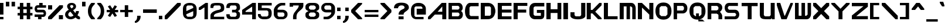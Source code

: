 SplineFontDB: 3.2
FontName: Fallout-Classic-Dialog-semibold
FullName: Fallout Classic Dialog
FamilyName: Fallout-Classic
Weight: Semi-Bold
Copyright: Copyright (c) 2022, Vitalis Sandor Ung (Slowhand at fodev.net, github.com/Sasabmeg)\n\nThis font is free to use by anyone for any reason. There is no guarantee nor any copyright/copyleft requirements to fufill by using, changing this font in any way towards the creator. You may ditch this copyright message if you create your own version based off this font.\n\nThe font was created from scratch with the aim to help the fan based Fallout Online (Classic) development at fodev.net. There was 10px png version that resembled the original Fallout 1/2 default font, but with higher resolutions this was barely readable, and not suited for releases where there was significant focus on dialogs. Other font were available like the JH_fallout.ttf by Jorio Hatagaya which wasn't the best resemblence and the Fallouty.ttf by "". I didn't want base this font off with an old copyright and recreated the font from scratch, with the aim to include support for most European languages and Cyrillic letters as well. Some similarities may present to predecessor Fallout fonts, but those are because both are based off the Fallout games.\n\nSince the aim was for this font was to resemble the dialog font of Fallout 1/2 games at low size, one should not use this font at 8-10px size in comercial releases to avoid legal issues with current owners of the Fallout franchise, but this copyright does not restrict such use.
UComments: "2022-12-17: Created with FontForge (http://fontforge.org)"
Version: 1.00
ItalicAngle: 0
UnderlinePosition: -101
UnderlineWidth: 50
Ascent: 819
Descent: 205
InvalidEm: 0
sfntRevision: 0x00010000
LayerCount: 2
Layer: 0 1 "Back" 1
Layer: 1 1 "Fore" 0
XUID: [1021 448 459894302 26878]
FSType: 0
OS2Version: 0
OS2_WeightWidthSlopeOnly: 0
OS2_UseTypoMetrics: 1
CreationTime: 1671241044
ModificationTime: 1673213883
PfmFamily: 17
TTFWeight: 400
TTFWidth: 5
LineGap: 188
VLineGap: 0
OS2TypoAscent: 0
OS2TypoAOffset: 1
OS2TypoDescent: 0
OS2TypoDOffset: 1
OS2TypoLinegap: 188
OS2WinAscent: 0
OS2WinAOffset: 1
OS2WinDescent: 0
OS2WinDOffset: 1
HheadAscent: 0
HheadAOffset: 1
HheadDescent: 0
HheadDOffset: 1
OS2Vendor: 'PfEd'
MarkAttachClasses: 1
DEI: 91125
LangName: 1033 "" "" "" "" "" "" "" "" "" "" "The font was created from scratch with the aim to help the fan based Fallout Online (Classic) development at fodev.net. There was 10px png version that resembled the original Fallout 1/2 default font, but with higher resolutions this was barely readable, and not suited for releases where there was significant focus on dialogs. Other font were available like the JH_fallout.ttf by Jorio Hatagaya which wasn't the best resemblence and the Fallouty.ttf by +ACIAIgAA. I didn't want base this font off with an old copyright and recreated the font from scratch, with the aim to include support for most European languages and Cyrillic letters as well. Some similarities may present to predecessor Fallout fonts, but those are because both are based off the Fallout games.+AAoACgAA-Since the aim was for this font was to resemble the dialog font of Fallout 1/2 games at low size, one should not use this font at 8-10px size in comercial releases to avoid legal issues with current owners of the Fallout franchise, but this copyright does not restrict such use."
GaspTable: 1 65535 2 0
Encoding: ISO8859-1
UnicodeInterp: none
NameList: AGL For New Fonts
DisplaySize: -48
AntiAlias: 1
FitToEm: 0
WinInfo: 0 30 10
BeginPrivate: 0
EndPrivate
GridOrder2: 1
Grid
599 1331 m 0,0,-1
 599 -717 l 1024
-1024 500 m 0,2,-1
 2048 500 l 1024
  Named: "aa"
-1024 646 m 0,4,-1
 2048 646 l 1024
EndSplineSet
TeXData: 1 0 0 346030 173015 115343 0 -1048576 115343 783286 444596 497025 792723 393216 433062 380633 303038 157286 324010 404750 52429 2506097 1059062 262144
AnchorClass2: "bbb"""  "aaaa""" 
BeginChars: 256 100

StartChar: c
Encoding: 99 99 0
Width: 600
Flags: W
LayerCount: 2
Fore
SplineSet
250 511.799804688 m 2,0,-1
 500 511.799804688 l 1,1,-1
 500 409.400390625 l 1,2,-1
 250 409.400390625 l 1,3,-1
 200 359 l 1,4,-1
 200 153.400390625 l 1,5,-1
 250 102.200195312 l 1,6,-1
 500 102.200195312 l 1,7,-1
 500 -0.2001953125 l 1,8,-1
 250 -0.2001953125 l 2,9,10
 196.341646456 0.417637216488 196.341646456 0.417637216488 151.372974633 18.4430922987 c 128,-1,11
 106.40430281 36.4685473808 106.40430281 36.4685473808 77.3310184225 66.4230342446 c 128,-1,12
 48.2577340352 96.3775211083 48.2577340352 96.3775211083 27.9026090852 135.008764452 c 128,-1,13
 7.54748413527 173.640007796 7.54748413527 173.640007796 3.12200993482 216.128423155 c 128,-1,14
 -1.30346426564 258.616838513 -1.30346426564 258.616838513 3.01731298185 301.007210526 c 128,-1,15
 7.33809022933 343.397582538 7.33809022933 343.397582538 27.6227815398 381.573266798 c 128,-1,16
 47.9074728502 419.748951058 47.9074728502 419.748951058 76.9665076192 449.051792144 c 128,-1,17
 106.025542388 478.354633231 106.025542388 478.354633231 151.082754534 495.370926799 c 128,-1,18
 196.139966679 512.387220366 196.139966679 512.387220366 250 511.799804688 c 2,0,-1
EndSplineSet
EndChar

StartChar: A
Encoding: 65 65 1
Width: 900
Flags: W
LayerCount: 2
Fore
SplineSet
624 331 m 1,0,-1
 625 561 l 1,1,-1
 422 331 l 1,2,-1
 624 331 l 1,0,-1
800 716.599609375 m 1,3,-1
 800 -0.2001953125 l 1,4,-1
 624 -0.2001953125 l 1,5,-1
 624 204.599609375 l 1,6,-1
 300 204.599609375 l 1,7,-1
 100 -0.2001953125 l 1,8,-1
 0 -0.1513671875 l 1,9,-1
 0 102.200195312 l 1,10,-1
 600 716.599609375 l 1,11,-1
 800 716.599609375 l 1,3,-1
EndSplineSet
EndChar

StartChar: p
Encoding: 112 112 2
Width: 694
Flags: W
LayerCount: 2
Fore
SplineSet
373.006835938 102.200195312 m 1,0,-1
 423.006835938 153.400390625 l 1,1,-1
 423.006835938 359 l 1,2,-1
 373.006835938 409.400390625 l 1,3,-1
 179 409.400390625 l 1,4,-1
 179 102.200195312 l 1,5,-1
 373.006835938 102.200195312 l 1,0,-1
0 511.799804688 m 1,6,-1
 350 511.799804688 l 2,7,8
 402.905670291 511.799804688 402.905670291 511.799804688 447.283459403 494.321767584 c 128,-1,9
 491.661248516 476.84373048 491.661248516 476.84373048 520.393696268 447.267618026 c 128,-1,10
 549.12614402 417.691505572 549.12614402 417.691505572 569.272062155 379.347112663 c 128,-1,11
 589.417980291 341.002719754 589.417980291 341.002719754 593.847986713 298.608131572 c 128,-1,12
 598.277993135 256.21354339 598.277993135 256.21354339 594.063616296 213.804556507 c 128,-1,13
 589.849239458 171.395569624 589.849239458 171.395569624 569.848380553 132.984267546 c 128,-1,14
 549.847521648 94.5729654676 549.847521648 94.5729654676 521.144425839 64.9011464418 c 128,-1,15
 492.441330029 35.2293274159 492.441330029 35.2293274159 447.8811818 17.6030732727 c 128,-1,16
 403.321033572 -0.0231808704412 403.321033572 -0.0231808704412 350 -0.2001953125 c 2,17,-1
 181.993164062 -0.2001953125 l 1,18,-1
 179 -205 l 1,19,-1
 0 -205 l 1,20,-1
 0 511.799804688 l 1,6,-1
EndSplineSet
EndChar

StartChar: a
Encoding: 97 97 3
Width: 700
Flags: W
LayerCount: 2
Fore
SplineSet
226 102.200195312 m 1,0,-1
 427 102.200195312 l 1,1,-1
 427 409.400390625 l 1,2,-1
 226 409.400390625 l 1,3,-1
 176 359 l 1,4,-1
 176 153.400390625 l 1,5,-1
 226 102.200195312 l 1,0,-1
600 511.799804688 m 1,6,-1
 600 -0.2001953125 l 1,7,-1
 500 -0.2001953125 l 1,8,-1
 250 -0.2001953125 l 2,9,10
 196.678966428 -0.0231808704412 196.678966428 -0.0231808704412 152.1188182 17.6030732727 c 128,-1,11
 107.558669971 35.2293274159 107.558669971 35.2293274159 78.8555741614 64.9011464418 c 128,-1,12
 50.1524783519 94.5729654676 50.1524783519 94.5729654676 30.1516194471 132.984267546 c 128,-1,13
 10.1507605423 171.395569624 10.1507605423 171.395569624 5.93638370362 213.804556507 c 128,-1,14
 1.72200686497 256.21354339 1.72200686497 256.21354339 6.15201328712 298.608131572 c 128,-1,15
 10.5820197093 341.002719754 10.5820197093 341.002719754 30.7279378446 379.347112663 c 128,-1,16
 50.8738559799 417.691505572 50.8738559799 417.691505572 79.6063037321 447.267618026 c 128,-1,17
 108.338751484 476.84373048 108.338751484 476.84373048 152.716540597 494.321767584 c 128,-1,18
 197.094329709 511.799804688 197.094329709 511.799804688 250 511.799804688 c 2,19,-1
 500 511.799804688 l 1,20,-1
 600 511.799804688 l 1,6,-1
EndSplineSet
EndChar

StartChar: B
Encoding: 66 66 4
Width: 726
Flags: W
LayerCount: 2
Fore
SplineSet
428.59375 129.416015625 m 1,0,-1
 479.137695312 180.94140625 l 1,1,2
 479.929217119 193.006141549 479.929217119 193.006141549 479.245117188 244.162109375 c 1,3,-1
 428.806640625 293.858398438 l 1,4,-1
 151.735351562 294.151367188 l 1,5,-1
 151.321289062 128.830078125 l 1,6,-1
 428.59375 129.416015625 l 1,0,-1
427.264648438 423.875976562 m 1,7,-1
 476.345703125 474.327148438 l 1,8,-1
 477.249023438 536.668945312 l 1,9,-1
 427.951171875 588.590820312 l 1,10,-1
 149.9921875 588.833007812 l 1,11,-1
 149.75 424.21875 l 1,12,-1
 427.264648438 423.875976562 l 1,7,-1
0 716.599609375 m 1,13,-1
 151.40625 716.099609375 l 1,14,-1
 450 716.599609375 l 2,15,16
 492.47750678 716.954727398 492.47750678 716.954727398 527.622945023 695.483564632 c 128,-1,17
 562.768383265 674.012401866 562.768383265 674.012401866 583.765808233 640.363562647 c 128,-1,18
 604.7632332 606.714723428 604.7632332 606.714723428 614.514673177 564.882843061 c 128,-1,19
 624.266113153 523.050962694 624.266113153 523.050962694 620.38274255 483.634504487 c 128,-1,20
 616.499371946 444.21804628 616.499371946 444.21804628 597.160958622 410.198462635 c 128,-1,21
 577.822545298 376.178878991 577.822545298 376.178878991 545.067382812 359.104492188 c 1,22,23
 578.493722079 343.159322235 578.493722079 343.159322235 599.308905987 309.719440932 c 128,-1,24
 620.124089895 276.279559628 620.124089895 276.279559628 625.676486265 236.85152261 c 128,-1,25
 631.228882636 197.423485592 631.228882636 197.423485592 622.493521511 155.267491423 c 128,-1,26
 613.758160386 113.111497255 613.758160386 113.111497255 592.811324228 78.9224138138 c 128,-1,27
 571.864488071 44.7333303728 571.864488071 44.7333303728 534.638097972 22.6371564987 c 128,-1,28
 497.411707873 0.540982624649 497.411707873 0.540982624649 450.709960938 0.4208984375 c 2,29,-1
 0 -0.2001953125 l 1,30,-1
 0 716.599609375 l 1,13,-1
EndSplineSet
EndChar

StartChar: b
Encoding: 98 98 5
Width: 697
Flags: W
LayerCount: 2
Fore
SplineSet
376.502929688 102.200195312 m 1,0,-1
 426.502929688 153.400390625 l 1,1,-1
 426.502929688 359 l 1,2,-1
 376.502929688 409.400390625 l 1,3,-1
 178 409.400390625 l 1,4,-1
 178 102.200195312 l 1,5,-1
 376.502929688 102.200195312 l 1,0,-1
0 716.599609375 m 1,6,-1
 178 716.599609375 l 1,7,-1
 178.497070312 511.799804688 l 1,8,-1
 350 511.799804688 l 2,9,10
 403.542506504 511.970690389 403.542506504 511.970690389 448.456229327 494.636459324 c 128,-1,11
 493.36995215 477.302228259 493.36995215 477.302228259 522.451033405 447.81960742 c 128,-1,12
 551.53211466 418.336986581 551.53211466 418.336986581 571.923781732 380.058489717 c 128,-1,13
 592.315448804 341.779992852 592.315448804 341.779992852 596.801518873 299.400387491 c 128,-1,14
 601.287588942 257.02078213 601.287588942 257.02078213 597.024435988 214.598672115 c 128,-1,15
 592.761283034 172.1765621 592.761283034 172.1765621 572.519577643 133.700624867 c 128,-1,16
 552.277872252 95.2246876332 552.277872252 95.2246876332 523.227134998 65.4596171171 c 128,-1,17
 494.176397744 35.694546601 494.176397744 35.694546601 449.074152618 17.9229301437 c 128,-1,18
 403.971907491 0.15131368645 403.971907491 0.15131368645 350 -0.2001953125 c 2,19,-1
 152.497070312 -0.2001953125 l 1,20,-1
 0 -0.2001953125 l 1,21,-1
 0 716.599609375 l 1,6,-1
EndSplineSet
EndChar

StartChar: C
Encoding: 67 67 6
Width: 700
Flags: W
LayerCount: 2
Fore
SplineSet
600 -0.2001953125 m 1,0,-1
 200 -0.2001953125 l 1,1,2
 135.244832825 11.7917625546 135.244832825 11.7917625546 88.820089877 66.5231868241 c 128,-1,3
 42.395346929 121.254611094 42.395346929 121.254611094 22.0002633131 195.901414413 c 128,-1,4
 1.60517969718 270.548217732 1.60517969718 270.548217732 2.29385832322 356.776867018 c 128,-1,5
 2.98253694925 443.005516304 2.98253694925 443.005516304 24.5252199103 517.960623036 c 128,-1,6
 46.0679028713 592.915729767 46.0679028713 592.915729767 91.9762856236 648.297148774 c 128,-1,7
 137.884668376 703.678567782 137.884668376 703.678567782 200 716.599609375 c 1,8,-1
 600 716.599609375 l 1,9,-1
 600 570.599609375 l 1,10,-1
 249 569.599609375 l 1,11,-1
 200 516.599609375 l 1,12,-1
 201 194.799804688 l 1,13,-1
 250 140.799804688 l 1,14,-1
 600 139.799804688 l 1,15,-1
 600 -0.2001953125 l 1,0,-1
EndSplineSet
EndChar

StartChar: D
Encoding: 68 68 7
Width: 732
Flags: W
LayerCount: 2
Fore
SplineSet
178.5 153.799804688 m 1,0,-1
 401 154.907226562 l 1,1,-1
 445 202.907226562 l 1,2,-1
 445 511.5 l 1,3,-1
 400 563 l 1,4,-1
 178 561.892578125 l 1,5,-1
 178.5 153.799804688 l 1,0,-1
0 716.599609375 m 1,6,-1
 317 718 l 2,7,8
 403.227195008 718.380788107 403.227195008 718.380788107 471.794353433 679.316042443 c 128,-1,9
 540.361511858 640.25129678 540.361511858 640.25129678 576.487255304 577.420590324 c 128,-1,10
 612.612998749 514.589883867 612.612998749 514.589883867 630.216866189 438.46176379 c 128,-1,11
 647.820733628 362.333643713 647.820733628 362.333643713 631.941536235 285.964834584 c 128,-1,12
 616.062338842 209.596025455 616.062338842 209.596025455 580.811413382 146.252779415 c 128,-1,13
 545.560487922 82.9095333751 545.560487922 82.9095333751 475.784847778 42.8508700247 c 128,-1,14
 406.009207634 2.79220667425 406.009207634 2.79220667425 316 1.9072265625 c 2,15,-1
 -0 -1.2001953125 l 1,16,-1
 0 716.599609375 l 1,6,-1
EndSplineSet
EndChar

StartChar: s
Encoding: 115 115 8
Width: 697
Flags: W
LayerCount: 2
Fore
SplineSet
150 511.799804688 m 2,0,-1
 550.017578125 511.80078125 l 1,1,-1
 550 409.400390625 l 1,2,-1
 200.336914062 409.399414062 l 1,3,-1
 172.626953125 376.095703125 l 1,4,-1
 172.626953125 332.348632812 l 1,5,-1
 200 307 l 1,6,-1
 450 307 l 2,7,8
 491.156462585 307 491.156462585 307 523.469387755 290.057715176 c 128,-1,9
 555.782312925 273.115430352 555.782312925 273.115430352 572.448979592 246.022701756 c 128,-1,10
 589.115646259 218.929973161 589.115646259 218.929973161 596.93877551 186.164937752 c 128,-1,11
 604.761904762 153.399902344 604.761904762 153.399902344 596.93877551 120.634866935 c 128,-1,12
 589.115646259 87.8698315264 589.115646259 87.8698315264 572.448979592 60.777102931 c 128,-1,13
 555.782312925 33.6843743357 555.782312925 33.6843743357 523.469387755 16.7420895116 c 128,-1,14
 491.156462585 -0.2001953125 491.156462585 -0.2001953125 450 -0.2001953125 c 2,15,-1
 0 -0.2001953125 l 1,16,-1
 -0.017578125 102.19921875 l 1,17,-1
 400 102.200195312 l 1,18,-1
 425.250976562 127.737304688 l 1,19,-1
 425.268554688 173.943359375 l 1,20,-1
 397.188476562 202.6015625 l 1,21,-1
 150 204.599609375 l 2,22,23
 102.900160048 204.599609375 102.900160048 204.599609375 68.7192626953 227.355179398 c 128,-1,24
 34.5383653429 250.110749421 34.5383653429 250.110749421 19.5866048177 284.244104456 c 128,-1,25
 4.63484429253 318.377459491 4.63484429253 318.377459491 5.05050726997 358.199707031 c 128,-1,26
 5.4661702474 398.021954572 5.4661702474 398.021954572 21.0981065538 432.155309606 c 128,-1,27
 36.7300428602 466.288664641 36.7300428602 466.288664641 70.6086398655 489.044234664 c 128,-1,28
 104.487236871 511.799804688 104.487236871 511.799804688 150 511.799804688 c 2,0,-1
EndSplineSet
EndChar

StartChar: d
Encoding: 100 100 9
Width: 700
Flags: W
LayerCount: 2
Fore
SplineSet
223.497070312 102.200195312 m 1,0,-1
 422 102.200195312 l 1,1,-1
 422 409.400390625 l 1,2,-1
 223.497070312 409.400390625 l 1,3,-1
 173.497070312 359 l 1,4,-1
 173.497070312 153.400390625 l 1,5,-1
 223.497070312 102.200195312 l 1,0,-1
600 716.599609375 m 1,6,-1
 600 -0.2001953125 l 1,7,-1
 447.502929688 -0.2001953125 l 1,8,-1
 250 -0.2001953125 l 2,9,10
 196.028092509 0.15131368645 196.028092509 0.15131368645 150.925847382 17.9229301437 c 128,-1,11
 105.823602256 35.694546601 105.823602256 35.694546601 76.7728650019 65.4596171171 c 128,-1,12
 47.7221277477 95.2246876332 47.7221277477 95.2246876332 27.4804223566 133.700624867 c 128,-1,13
 7.23871696551 172.1765621 7.23871696551 172.1765621 2.9755640117 214.598672115 c 128,-1,14
 -1.2875889421 257.02078213 -1.2875889421 257.02078213 3.19848112718 299.400387491 c 128,-1,15
 7.68455119647 341.779992852 7.68455119647 341.779992852 28.0762182684 380.058489717 c 128,-1,16
 48.4678853403 418.336986581 48.4678853403 418.336986581 77.5489665953 447.81960742 c 128,-1,17
 106.63004785 477.302228259 106.63004785 477.302228259 151.543770673 494.636459324 c 128,-1,18
 196.457493496 511.970690389 196.457493496 511.970690389 250 511.799804688 c 2,19,-1
 421.502929688 511.799804688 l 1,20,-1
 422 716.599609375 l 1,21,-1
 600 716.599609375 l 1,6,-1
EndSplineSet
EndChar

StartChar: E
Encoding: 69 69 10
Width: 700
Flags: W
LayerCount: 2
Fore
SplineSet
0 716.169921875 m 1,0,-1
 600 716.599609375 l 1,1,-1
 600 585.928710938 l 1,2,-1
 180.833007812 585.928710938 l 1,3,-1
 180.833007812 423.920898438 l 1,4,-1
 600 423.920898438 l 1,5,-1
 600 292.025390625 l 1,6,-1
 180.833007812 292.025390625 l 1,7,-1
 180.833007812 127.75390625 l 1,8,-1
 600 127.868164062 l 1,9,-1
 600 0.1220703125 l 1,10,-1
 0 -0.2001953125 l 1,11,-1
 0 716.169921875 l 1,0,-1
EndSplineSet
EndChar

StartChar: F
Encoding: 70 70 11
Width: 700
Flags: W
LayerCount: 2
Fore
SplineSet
0 716.169921875 m 1,0,-1
 600 716.599609375 l 1,1,-1
 600 585.928710938 l 1,2,-1
 180.833007812 585.928710938 l 1,3,-1
 180.833007812 423.920898438 l 1,4,-1
 552 423.920898438 l 1,5,-1
 552 292.025390625 l 1,6,-1
 180.833007812 292.025390625 l 1,7,-1
 180 -0.2001953125 l 1,8,-1
 0 -0.2001953125 l 1,9,-1
 0 716.169921875 l 1,0,-1
EndSplineSet
EndChar

StartChar: G
Encoding: 71 71 12
Width: 750
Flags: W
LayerCount: 2
Fore
SplineSet
0 460.599609375 m 2,0,1
 0 575.799944196 0 575.799944196 68.7499489102 646.199776786 c 128,-1,2
 137.49989782 716.599609375 137.49989782 716.599609375 250 716.599609375 c 2,3,-1
 650 716.599609375 l 1,4,-1
 650 562 l 1,5,-1
 232 562 l 1,6,-1
 182 510.799804688 l 1,7,-1
 182 204.599609375 l 1,8,-1
 232 153.400390625 l 1,9,-1
 500 153.400390625 l 1,10,-1
 500 277.916015625 l 1,11,-1
 326 277.916015625 l 1,12,-1
 326 409.400390625 l 1,13,-1
 650 409.400390625 l 1,14,-1
 650 204.599609375 l 2,15,16
 650 89.3998535156 650 89.3998535156 606.249976158 44.5998291016 c 128,-1,17
 562.499952316 -0.2001953125 562.499952316 -0.2001953125 450 -0.2001953125 c 2,18,-1
 250 -0.2001953125 l 2,19,20
 137.546525083 -0.2001953125 137.546525083 -0.2001953125 68.7732625417 70.2760881696 c 128,-1,21
 0 140.752371652 0 140.752371652 0 255.799804688 c 2,22,-1
 0 460.599609375 l 2,0,1
EndSplineSet
EndChar

StartChar: H
Encoding: 72 72 13
Width: 750
Flags: W
LayerCount: 2
Fore
SplineSet
650 716.599609375 m 1,0,-1
 650 -0.2001953125 l 1,1,-1
 484 -0.2001953125 l 1,2,-1
 484 275.079101562 l 1,3,-1
 186 275.079101562 l 1,4,-1
 186 -0.2001953125 l 1,5,-1
 0 -0.2001953125 l 1,6,-1
 0 716.599609375 l 1,7,-1
 186 716.599609375 l 1,8,-1
 186 440.24609375 l 1,9,-1
 484 440.24609375 l 1,10,-1
 484 716.599609375 l 1,11,-1
 650 716.599609375 l 1,0,-1
EndSplineSet
EndChar

StartChar: I
Encoding: 73 73 14
Width: 300
Flags: W
LayerCount: 2
Fore
SplineSet
200 -0.2001953125 m 1,0,-1
 0 -0.2001953125 l 1,1,-1
 0 716.599609375 l 1,2,-1
 200 716.599609375 l 1,3,-1
 200 -0.2001953125 l 1,0,-1
EndSplineSet
EndChar

StartChar: J
Encoding: 74 74 15
Width: 750
Flags: W
LayerCount: 2
Fore
SplineSet
650 716.599609375 m 1,0,-1
 650 152.099609375 l 2,1,2
 650 102.261908637 650 102.261908637 601.851851852 65.8456477865 c 128,-1,3
 553.703703704 29.4293869358 553.703703704 29.4293869358 481.481481481 13.2621809896 c 128,-1,4
 409.259259259 -2.9050249566 409.259259259 -2.9050249566 325 -2.70426540799 c 128,-1,5
 240.740740741 -2.50350585938 240.740740741 -2.50350585938 168.518518519 13.9922157118 c 128,-1,6
 96.2962962963 30.487937283 96.2962962963 30.487937283 48.1481481481 66.7581911892 c 128,-1,7
 0 103.028445095 0 103.028445095 0 152.099609375 c 2,8,-1
 0 307 l 1,9,-1
 178 307 l 1,10,-1
 178 178.900390625 l 1,11,-1
 228 127.700195312 l 1,12,-1
 418 127.700195312 l 1,13,-1
 468 178.900390625 l 1,14,-1
 468 716.599609375 l 1,15,-1
 650 716.599609375 l 1,0,-1
EndSplineSet
EndChar

StartChar: K
Encoding: 75 75 16
Width: 717
Flags: W
LayerCount: 2
Fore
SplineSet
-33.0322265625 716.599609375 m 1,0,-1
 144.967773438 716.599609375 l 1,1,-1
 144.967773438 409.200195312 l 1,2,-1
 216.967773438 409.400390625 l 1,3,-1
 516.967773438 716.799804688 l 1,4,-1
 616.967773438 716.599609375 l 1,5,-1
 616.967773438 613.200195312 l 1,6,-1
 338.967773438 331.200195312 l 1,7,-1
 616.967773438 51 l 1,8,-1
 616.967773438 -0.2001953125 l 1,9,-1
 464.967773438 0 l 1,10,-1
 214.967773438 256 l 1,11,-1
 144.967773438 255.799804688 l 1,12,-1
 144.967773438 -0.2001953125 l 1,13,-1
 -33.0322265625 -0.2001953125 l 1,14,-1
 -33.0322265625 716.599609375 l 1,0,-1
EndSplineSet
EndChar

StartChar: L
Encoding: 76 76 17
Width: 700
Flags: W
LayerCount: 2
Fore
SplineSet
178 716.599609375 m 1,0,-1
 178 132.200195312 l 1,1,-1
 600 132.200195312 l 1,2,-1
 600 -0.2001953125 l 1,3,-1
 0 -1.244140625 l 1,4,-1
 0 716.599609375 l 1,5,-1
 178 716.599609375 l 1,0,-1
EndSplineSet
EndChar

StartChar: M
Encoding: 77 77 18
Width: 800
Flags: W
LayerCount: 2
Fore
SplineSet
0 716.599609375 m 1,0,-1
 500.5 718.400390625 l 2,1,2
 592.340743204 718.400390625 592.340743204 718.400390625 646.039774764 648.014044805 c 128,-1,3
 699.738806324 577.627698986 699.738806324 577.627698986 699.70703125 461.400390625 c 2,4,-1
 699 1 l 1,5,-1
 549 1 l 1,6,-1
 550 511.799804688 l 1,7,-1
 495 563 l 1,8,-1
 450 563 l 1,9,-1
 449 1 l 1,10,-1
 299 1 l 1,11,-1
 300 563 l 1,12,-1
 250 563 l 1,13,-1
 176 562.599609375 l 1,14,-1
 175 0.599609375 l 1,15,-1
 -1 0.7998046875 l 1,16,-1
 0 716.599609375 l 1,0,-1
EndSplineSet
EndChar

StartChar: N
Encoding: 78 78 19
Width: 776
Flags: W
LayerCount: 2
Fore
SplineSet
0 716.599609375 m 1,0,-1
 180 716.599609375 l 1,1,-1
 180.0859375 714.799804688 l 1,2,-1
 500 409.400390625 l 1,3,-1
 500 716.599609375 l 1,4,-1
 676 716.599609375 l 1,5,-1
 676 0.599609375 l 1,6,-1
 500 0.599609375 l 1,7,-1
 500 204.599609375 l 1,8,-1
 180 511.799804688 l 1,9,-1
 180 0.599609375 l 1,10,-1
 0 0.599609375 l 1,11,-1
 0 716.599609375 l 1,0,-1
EndSplineSet
EndChar

StartChar: h
Encoding: 104 104 20
Width: 700
Flags: W
LayerCount: 2
Fore
SplineSet
0 716.599609375 m 1,0,-1
 177 716.599609375 l 1,1,-1
 177 511.799804688 l 1,2,-1
 376 511.799804688 l 2,3,4
 417.071265616 511.799804688 417.071265616 511.799804688 451.251565623 500.101961237 c 128,-1,5
 485.431865631 488.404117786 485.431865631 488.404117786 508.002078691 470.026016852 c 128,-1,6
 530.572291752 451.647915917 530.572291752 451.647915917 547.997921309 426.749294054 c 128,-1,7
 565.423550865 401.850672191 565.423550865 401.850672191 574.940854202 377.879173739 c 128,-1,8
 584.458157538 353.907675287 584.458157538 353.907675287 590.4469009 328.430974539 c 128,-1,9
 596.435644263 302.95427379 596.435644263 302.95427379 598.217822132 286.012077347 c 128,-1,10
 600 269.069880904 600 269.069880904 600 255.799804688 c 2,11,-1
 600 -0.2001953125 l 1,12,-1
 426 -0.2001953125 l 1,13,-1
 426 357.400390625 l 1,14,-1
 376 409.400390625 l 1,15,-1
 177 409.400390625 l 1,16,-1
 177 -0.2001953125 l 1,17,-1
 0 -0.2001953125 l 1,18,-1
 0 716.599609375 l 1,0,-1
EndSplineSet
EndChar

StartChar: O
Encoding: 79 79 21
Width: 800
Flags: W
LayerCount: 2
Fore
SplineSet
452 575.799804688 m 1,0,-1
 248 575.799804688 l 1,1,-1
 176 502.599609375 l 1,2,-1
 176 212.599609375 l 1,3,-1
 250 137.400390625 l 1,4,-1
 450 137.400390625 l 1,5,-1
 524 212.599609375 l 1,6,-1
 524 502.599609375 l 1,7,-1
 452 575.799804688 l 1,0,-1
349 734.400390625 m 0,8,9
 516.455058013 734.400390625 516.455058013 734.400390625 608.227529006 634.778048533 c 128,-1,10
 700 535.155706442 700 535.155706442 700 359 c 0,11,12
 700 185.811408277 700 185.811408277 607.807666596 84.8056064822 c 128,-1,13
 515.615333191 -16.2001953125 515.615333191 -16.2001953125 349 -16.2001953125 c 128,-1,14
 182.349272308 -16.2001953125 182.349272308 -16.2001953125 91.1746361539 85.3063941617 c 128,-1,15
 0 186.812983636 0 186.812983636 0 363 c 0,16,17
 0 536.676050682 0 536.676050682 91.0115517589 635.538220654 c 128,-1,18
 182.023103518 734.400390625 182.023103518 734.400390625 349 734.400390625 c 0,8,9
EndSplineSet
EndChar

StartChar: P
Encoding: 80 80 22
Width: 700
Flags: W
LayerCount: 2
Fore
SplineSet
150 383 m 1,0,-1
 400 383 l 1,1,-1
 450 433.400390625 l 1,2,-1
 450 534 l 1,3,-1
 400 585.200195312 l 1,4,-1
 150 585.200195312 l 1,5,-1
 150 383 l 1,0,-1
0 -2 m 1,6,-1
 0 716.599609375 l 1,7,-1
 400 716.599609375 l 2,8,9
 480.820714718 716.599609375 480.820714718 716.599609375 540.410357359 654.149780273 c 128,-1,10
 600 591.699951172 600 591.699951172 600 482.599609375 c 0,11,12
 600 427.089032854 600 427.089032854 582.966427894 382.71051752 c 128,-1,13
 565.932855788 338.332002186 565.932855788 338.332002186 537.346072106 311.251640683 c 128,-1,14
 508.759288424 284.171279181 508.759288424 284.171279181 473.591427894 269.985541934 c 128,-1,15
 438.423567364 255.799804688 438.423567364 255.799804688 400 255.799804688 c 2,16,-1
 150 255.799804688 l 1,17,-1
 150 -0.2001953125 l 1,18,-1
 0 -2 l 1,6,-1
EndSplineSet
EndChar

StartChar: Q
Encoding: 81 81 23
Width: 800
Flags: W
LayerCount: 2
Fore
SplineSet
452 575.799804688 m 1,0,-1
 248 575.799804688 l 1,1,-1
 176 502.599609375 l 1,2,-1
 176 212.599609375 l 1,3,-1
 250 137.400390625 l 1,4,-1
 288 137.400390625 l 1,5,-1
 288 255.799804688 l 1,6,-1
 412 255.799804688 l 1,7,-1
 412 137.400390625 l 1,8,-1
 450 137.400390625 l 1,9,-1
 524 212.599609375 l 1,10,-1
 524 502.599609375 l 1,11,-1
 452 575.799804688 l 1,0,-1
349 734.400390625 m 0,12,13
 516.455058013 734.400390625 516.455058013 734.400390625 608.227529006 634.778048533 c 128,-1,14
 700 535.155706442 700 535.155706442 700 359 c 0,15,16
 700 185.811408277 700 185.811408277 607.807666596 84.8056064822 c 128,-1,17
 515.615333191 -16.2001953125 515.615333191 -16.2001953125 349 -16.2001953125 c 128,-1,18
 182.349272308 -16.2001953125 182.349272308 -16.2001953125 91.1746361539 85.3063941617 c 128,-1,19
 0 186.812983636 0 186.812983636 0 363 c 0,20,21
 0 536.676050682 0 536.676050682 91.0115517589 635.538220654 c 128,-1,22
 182.023103518 734.400390625 182.023103518 734.400390625 349 734.400390625 c 0,12,13
388.98828125 -12.9462890625 m 1,23,-1
 561.25390625 -12.7998046875 l 1,24,-1
 662.74609375 -93.2001953125 l 1,25,-1
 388.74609375 -93.2001953125 l 1,26,-1
 388.98828125 -12.9462890625 l 1,23,-1
EndSplineSet
EndChar

StartChar: R
Encoding: 82 82 24
Width: 740
Flags: W
LayerCount: 2
Fore
SplineSet
636 147.079101562 m 2,0,-1
 636 -0.2001953125 l 1,1,-1
 472 -0.2001953125 l 1,2,-1
 472 194.776367188 l 1,3,-1
 412 245.799804688 l 1,4,-1
 412 389 l 1,5,6
 459.069041615 389 459.069041615 389 513.100593737 344.619033939 c 128,-1,7
 567.132145859 300.238067877 567.132145859 300.238067877 601.56607293 243.140406166 c 128,-1,8
 636 186.042744454 636 186.042744454 636 147.079101562 c 2,0,-1
160 389 m 1,9,-1
 412 389 l 1,10,-1
 470 439.400390625 l 1,11,-1
 470 534 l 1,12,-1
 412 585.200195312 l 1,13,-1
 160 585.200195312 l 1,14,-1
 160 389 l 1,9,-1
-2 -0.2001953125 m 1,15,-1
 0 716.599609375 l 1,16,-1
 426 716.599609375 l 2,17,18
 449.645745288 716.599609375 449.645745288 716.599609375 476.749718161 709.756192663 c 128,-1,19
 503.853691034 702.91277595 503.853691034 702.91277595 533.218281839 686.665651087 c 128,-1,20
 562.582872644 670.418526225 562.582872644 670.418526225 586.061718161 647.125989538 c 128,-1,21
 609.540563678 623.83345285 609.540563678 623.83345285 624.770281839 587.171307337 c 128,-1,22
 640 550.509161825 640 550.509161825 640 506.599609375 c 0,23,24
 640 463.356994452 640 463.356994452 618.637054678 420.967615843 c 128,-1,25
 597.274109356 378.578237233 597.274109356 378.578237233 566.610945322 348.35361072 c 128,-1,26
 535.947781289 318.128984207 535.947781289 318.128984207 502.669054678 294.174084593 c 128,-1,27
 469.390328067 270.219184978 469.390328067 270.219184978 444.882945322 258.18398572 c 128,-1,28
 420.375562577 246.148786462 420.375562577 246.148786462 412 245.799804688 c 2,29,-1
 160 245.799804688 l 1,30,-1
 160 -0.2001953125 l 1,31,-1
 -2 -0.2001953125 l 1,15,-1
EndSplineSet
EndChar

StartChar: S
Encoding: 83 83 25
Width: 736
Flags: W
LayerCount: 2
Fore
SplineSet
190 716.599609375 m 2,0,-1
 580 716.599609375 l 1,1,-1
 580 583.200195312 l 1,2,-1
 190 584.200195312 l 1,3,-1
 142 533 l 1,4,-1
 142 471.799804688 l 1,5,-1
 192 417.400390625 l 1,6,-1
 450 417.400390625 l 2,7,8
 490.475015545 417.239135583 490.475015545 417.239135583 524.33714335 402.854174066 c 128,-1,9
 558.199271155 388.469212549 558.199271155 388.469212549 580.03322702 364.282315614 c 128,-1,10
 601.867182885 340.095418679 601.867182885 340.095418679 617.110805901 308.798623869 c 128,-1,11
 632.354428918 277.501829059 632.354428918 277.501829059 635.597013029 242.985574573 c 128,-1,12
 638.839597139 208.469320087 638.839597139 208.469320087 635.514098083 173.992398517 c 128,-1,13
 632.188599026 139.515476948 632.188599026 139.515476948 616.889194099 108.401571444 c 128,-1,14
 601.589789171 77.2876659398 601.589789171 77.2876659398 579.744550757 53.3623241431 c 128,-1,15
 557.899312344 29.4369823465 557.899312344 29.4369823465 524.107301094 15.4571323576 c 128,-1,16
 490.315289845 1.47728236874 490.315289845 1.47728236874 450 1.7998046875 c 2,17,-1
 0 -0.2001953125 l 1,18,-1
 0 126.200195312 l 1,19,-1
 450 126.200195312 l 1,20,-1
 500 177.400390625 l 1,21,-1
 500 228 l 1,22,-1
 450 278.200195312 l 1,23,-1
 192 279.200195312 l 2,24,25
 152.478500971 279.038883072 152.478500971 279.038883072 118.840583415 293.86637324 c 128,-1,26
 85.2026658592 308.693863409 85.2026658592 308.693863409 62.9865770786 333.919108531 c 128,-1,27
 40.770488298 359.144353653 40.770488298 359.144353653 24.8104050888 391.895871054 c 128,-1,28
 8.85032187956 424.647388455 8.85032187956 424.647388455 4.75063743524 460.896715912 c 128,-1,29
 0.650952990917 497.14604337 0.650952990917 497.14604337 3.17528849069 533.421607294 c 128,-1,30
 5.69962399046 569.697171218 5.69962399046 569.697171218 20.5229282446 602.5706003 c 128,-1,31
 35.3462324987 635.444029383 35.3462324987 635.444029383 57.1615710696 660.84365912 c 128,-1,32
 78.9769096405 686.243288857 78.9769096405 686.243288857 113.529786955 701.340838855 c 128,-1,33
 148.08266427 716.438388853 148.08266427 716.438388853 190 716.599609375 c 2,0,-1
EndSplineSet
EndChar

StartChar: T
Encoding: 84 84 26
Width: 800
Flags: W
LayerCount: 2
Fore
SplineSet
0 716.599609375 m 5,0,-1
 700 716.599609375 l 5,1,-1
 700 574.599609375 l 5,2,-1
 436 575 l 5,3,-1
 436 -0.2001953125 l 5,4,-1
 266 -0.2001953125 l 5,5,-1
 266 575 l 5,6,-1
 0 575 l 5,7,-1
 0 716.599609375 l 5,0,-1
EndSplineSet
EndChar

StartChar: U
Encoding: 85 85 27
Width: 750
Flags: W
LayerCount: 2
Fore
SplineSet
0 716.599609375 m 1,0,-1
 177.8515625 716.599609375 l 1,1,-1
 176.4375 179.642578125 l 1,2,-1
 226.4375 128.442382812 l 1,3,-1
 426.4375 128.442382812 l 1,4,-1
 476.4375 179.642578125 l 1,5,-1
 476.4375 716.599609375 l 1,6,-1
 650 716.599609375 l 1,7,-1
 650 -0.2001953125 l 1,8,-1
 524 -0.2001953125 l 1,9,-1
 524 51 l 1,10,-1
 474 -0.2001953125 l 1,11,-1
 325 -0.0263671875 l 2,12,13
 271.952794705 0.0353674536919 271.952794705 0.0353674536919 235.279721094 1.96008594504 c 128,-1,14
 198.606647482 3.8848044364 198.606647482 3.8848044364 161.864929735 9.45717956607 c 128,-1,15
 125.123211989 15.0295546957 125.123211989 15.0295546957 101.58751765 25.4019363459 c 128,-1,16
 78.0518233109 35.7743179961 78.0518233109 35.7743179961 56.9548133452 52.4299155355 c 128,-1,17
 35.8578033795 69.0855130748 35.8578033795 69.0855130748 24.4203460936 93.4982373663 c 128,-1,18
 12.9828888077 117.910961658 12.9828888077 117.910961658 6.49144440386 151.242461089 c 128,-1,19
 0 184.573960521 0 184.573960521 0 228.599609375 c 2,20,-1
 0 716.599609375 l 1,0,-1
EndSplineSet
EndChar

StartChar: V
Encoding: 86 86 28
Width: 800
Flags: W
LayerCount: 2
Fore
SplineSet
0 716.599609375 m 1,0,-1
 150 716.599609375 l 1,1,-1
 332.52734375 156.200195312 l 1,2,-1
 354.665039062 156.200195312 l 1,3,-1
 600 716.599609375 l 1,4,-1
 700 716.599609375 l 1,5,-1
 700 664.400390625 l 1,6,-1
 428 -0.2001953125 l 1,7,-1
 200 -0.2001953125 l 1,8,-1
 0 614.200195312 l 1,9,-1
 0 716.599609375 l 1,0,-1
EndSplineSet
EndChar

StartChar: W
Encoding: 87 87 29
Width: 801
Flags: W
LayerCount: 2
Fore
SplineSet
1 0.7998046875 m 1,0,-1
 0 716.599609375 l 1,1,-1
 160 716.799804688 l 1,2,-1
 161 154.799804688 l 1,3,-1
 235 154.400390625 l 1,4,-1
 285 154.400390625 l 1,5,-1
 284 716.400390625 l 1,6,-1
 438 716.400390625 l 1,7,-1
 439 154.400390625 l 1,8,-1
 496 154.400390625 l 1,9,-1
 551 205.599609375 l 1,10,-1
 550 716.400390625 l 1,11,-1
 700 716.400390625 l 1,12,-1
 700.70703125 256 l 2,13,14
 700.738806324 139.772691639 700.738806324 139.772691639 647.039774764 69.3863458197 c 128,-1,15
 593.340743204 -1 593.340743204 -1 501.5 -1 c 2,16,-1
 1 0.7998046875 l 1,0,-1
EndSplineSet
EndChar

StartChar: Z
Encoding: 90 90 30
Width: 800
Flags: W
LayerCount: 2
Fore
SplineSet
0 716.599609375 m 1,0,-1
 700 716.599609375 l 1,1,-1
 700 550.357421875 l 1,2,-1
 191.016601562 136.073242188 l 1,3,-1
 700 138.354492188 l 1,4,-1
 700 -0.2001953125 l 1,5,-1
 0 -0.2001953125 l 1,6,-1
 0 164.966796875 l 1,7,-1
 508.221679688 573.16796875 l 1,8,-1
 0 572.408203125 l 1,9,-1
 0 716.599609375 l 1,0,-1
EndSplineSet
EndChar

StartChar: X
Encoding: 88 88 31
Width: 800
Flags: W
LayerCount: 2
Fore
SplineSet
0 716.599609375 m 1,0,-1
 123.200195312 716.599609375 l 1,1,-1
 350 485.879882812 l 1,2,-1
 576.799804688 716.599609375 l 1,3,-1
 700 716.599609375 l 1,4,-1
 700 590.040039062 l 1,5,-1
 473.200195312 358.200195312 l 1,6,-1
 700 126.360351562 l 1,7,-1
 700 -0.2001953125 l 1,8,-1
 576.799804688 -0.2001953125 l 1,9,-1
 350 231.639648438 l 1,10,-1
 123.200195312 -0.2001953125 l 1,11,-1
 0 -0.2001953125 l 1,12,-1
 0 126.360351562 l 1,13,-1
 226.799804688 358.200195312 l 1,14,-1
 0 590.040039062 l 1,15,-1
 0 716.599609375 l 1,0,-1
EndSplineSet
EndChar

StartChar: Y
Encoding: 89 89 32
Width: 900
Flags: W
LayerCount: 2
Fore
SplineSet
0 716.599609375 m 1,0,-1
 150 716.599609375 l 1,1,-1
 400 460.599609375 l 1,2,-1
 650 716.599609375 l 1,3,-1
 800 716.599609375 l 1,4,-1
 800 666.400390625 l 1,5,-1
 486 345 l 1,6,-1
 486 -0.2001953125 l 1,7,-1
 314 -0.2001953125 l 1,8,-1
 314 345 l 1,9,-1
 0 664.400390625 l 1,10,-1
 0 716.599609375 l 1,0,-1
EndSplineSet
EndChar

StartChar: q
Encoding: 113 113 33
Width: 700
Flags: W
LayerCount: 2
Fore
SplineSet
226.993164062 102.200195312 m 1,0,-1
 421 102.200195312 l 1,1,-1
 421 409.400390625 l 1,2,-1
 226.993164062 409.400390625 l 1,3,-1
 176.993164062 359 l 1,4,-1
 176.993164062 153.400390625 l 1,5,-1
 226.993164062 102.200195312 l 1,0,-1
600 511.799804688 m 1,6,-1
 600 -205 l 1,7,-1
 421 -205 l 1,8,-1
 418.006835938 -0.2001953125 l 1,9,-1
 250 -0.2001953125 l 2,10,11
 196.678966428 -0.0231808704412 196.678966428 -0.0231808704412 152.1188182 17.6030732727 c 128,-1,12
 107.558669971 35.2293274159 107.558669971 35.2293274159 78.8555741614 64.9011464418 c 128,-1,13
 50.1524783519 94.5729654676 50.1524783519 94.5729654676 30.1516194471 132.984267546 c 128,-1,14
 10.1507605423 171.395569624 10.1507605423 171.395569624 5.93638370362 213.804556507 c 128,-1,15
 1.72200686497 256.21354339 1.72200686497 256.21354339 6.15201328712 298.608131572 c 128,-1,16
 10.5820197093 341.002719754 10.5820197093 341.002719754 30.7279378446 379.347112663 c 128,-1,17
 50.8738559799 417.691505572 50.8738559799 417.691505572 79.6063037321 447.267618026 c 128,-1,18
 108.338751484 476.84373048 108.338751484 476.84373048 152.716540597 494.321767584 c 128,-1,19
 197.094329709 511.799804688 197.094329709 511.799804688 250 511.799804688 c 2,20,-1
 600 511.799804688 l 1,6,-1
EndSplineSet
EndChar

StartChar: e
Encoding: 101 101 34
Width: 700
Flags: W
LayerCount: 2
Fore
SplineSet
441 307 m 1,0,-1
 441 359 l 1,1,-1
 391 409.400390625 l 1,2,-1
 220 409.400390625 l 1,3,-1
 170 358.200195312 l 1,4,-1
 170 307 l 1,5,-1
 441 307 l 1,0,-1
300 511.799804688 m 0,6,7
 382.907641793 511.799804688 382.907641793 511.799804688 442.271065299 496.16811655 c 128,-1,8
 501.634488805 480.536428412 501.634488805 480.536428412 535.494559701 450.988713284 c 128,-1,9
 569.354630598 421.440998156 569.354630598 421.440998156 584.677315299 383.68575571 c 128,-1,10
 600 345.930513264 600 345.930513264 600 297 c 2,11,-1
 600 245.799804688 l 1,12,-1
 600 204.599609375 l 1,13,-1
 170 204.599609375 l 1,14,-1
 170 153.400390625 l 1,15,-1
 220 102.200195312 l 1,16,-1
 532 102.200195312 l 1,17,-1
 532 -0.2001953125 l 1,18,-1
 300 -0.2001953125 l 2,19,20
 167.346901761 -0.2001953125 167.346901761 -0.2001953125 83.6734508805 56.5001708721 c 128,-1,21
 0 113.200537057 0 113.200537057 0 204.599609375 c 2,22,-1
 0 307 l 2,23,24
 0 399.764913307 0 399.764913307 83.3905255146 455.782358997 c 128,-1,25
 166.781051029 511.799804688 166.781051029 511.799804688 300 511.799804688 c 0,6,7
EndSplineSet
EndChar

StartChar: f
Encoding: 102 102 35
Width: 600
Flags: W
LayerCount: 2
Fore
SplineSet
450 716.599609375 m 2,0,-1
 500 716.599609375 l 1,1,-1
 500 612.700195312 l 1,2,-1
 434 612.700195312 l 1,3,-1
 350 612.700195312 l 1,4,-1
 300 561.5 l 1,5,-1
 300 460.599609375 l 1,6,-1
 500 460.599609375 l 1,7,-1
 500 359 l 1,8,-1
 300 359 l 1,9,-1
 300 -0.2001953125 l 1,10,-1
 125 -0.2001953125 l 1,11,-1
 125 359 l 1,12,-1
 0 359 l 1,13,-1
 0 460.599609375 l 1,14,-1
 125 460.599609375 l 1,15,16
 125 536.066001491 125 536.066001491 146.900866907 587.136997156 c 128,-1,17
 168.801733813 638.207992821 168.801733813 638.207992821 213.255383093 666.059719153 c 128,-1,18
 257.709032374 693.911445484 257.709032374 693.911445484 314.088366907 705.255527429 c 128,-1,19
 370.467701439 716.599609375 370.467701439 716.599609375 450 716.599609375 c 2,0,-1
EndSplineSet
EndChar

StartChar: g
Encoding: 103 103 36
Width: 700
Flags: W
LayerCount: 2
Fore
SplineSet
223 102.200195312 m 1,0,-1
 425.5 102.200195312 l 1,1,-1
 424.5 359 l 1,2,-1
 425.5 409.400390625 l 1,3,-1
 223 409.400390625 l 1,4,-1
 173 359 l 1,5,-1
 173 153.400390625 l 1,6,-1
 223 102.200195312 l 1,0,-1
600 511.799804688 m 1,7,-1
 600 -43.400390625 l 2,8,9
 600 -118.440014648 600 -118.440014648 550.996341757 -161.720007324 c 128,-1,10
 501.992683515 -205 501.992683515 -205 425 -205 c 2,11,-1
 150.5 -205 l 1,12,-1
 49.5 -205 l 1,13,-1
 50 -102.599609375 l 1,14,-1
 150 -102.599609375 l 1,15,-1
 200 -102.599609375 l 1,16,-1
 350 -102.599609375 l 1,17,-1
 400 -77 l 1,18,-1
 425.5 -43.400390625 l 1,19,-1
 425.5 -0.2001953125 l 1,20,-1
 199.5 -0.2001953125 l 2,21,22
 151.115869795 -0.2001953125 151.115869795 -0.2001953125 112.163486364 21.7998046875 c 128,-1,23
 73.2111029333 43.7998046875 73.2111029333 43.7998046875 49.4863759255 79.7998046875 c 128,-1,24
 25.7616489177 115.799804688 25.7616489177 115.799804688 13.0452574516 161.799804688 c 128,-1,25
 0.328865985481 207.799804688 0.328865985481 207.799804688 0.616396067094 255.799804688 c 128,-1,26
 0.903926148707 303.799804688 0.903926148707 303.799804688 14.0297354484 349.799804688 c 128,-1,27
 27.1555447481 395.799804688 27.1555447481 395.799804688 51.0615407204 431.799804688 c 128,-1,28
 74.9675366927 467.799804688 74.9675366927 467.799804688 113.541755559 489.799804688 c 128,-1,29
 152.115974426 511.799804688 152.115974426 511.799804688 199.5 511.799804688 c 2,30,-1
 550 511.799804688 l 1,31,-1
 600 511.799804688 l 1,7,-1
EndSplineSet
EndChar

StartChar: i
Encoding: 105 105 37
Width: 277
Flags: W
LayerCount: 2
Fore
SplineSet
0 716.599609375 m 1,0,-1
 177 716.897460938 l 1,1,-1
 177 613.6328125 l 1,2,-1
 0 613.200195312 l 1,3,-1
 0 716.599609375 l 1,0,-1
0 511.799804688 m 1,4,-1
 177 512.232421875 l 1,5,-1
 177 -0.2001953125 l 1,6,-1
 0 -0.6328125 l 1,7,-1
 0 511.799804688 l 1,4,-1
EndSplineSet
EndChar

StartChar: j
Encoding: 106 106 38
Width: 600
Flags: W
LayerCount: 2
Fore
SplineSet
324 716.599609375 m 1,0,-1
 500 716.46484375 l 1,1,-1
 500 613.200195312 l 1,2,-1
 324 613.200195312 l 1,3,-1
 324 716.599609375 l 1,0,-1
324 511.799804688 m 1,4,-1
 500 511.799804688 l 1,5,-1
 500 -0.064453125 l 2,6,7
 500 -43.7689291872 500 -43.7689291872 482.896090535 -80.3474788587 c 128,-1,8
 465.79218107 -116.92602853 465.79218107 -116.92602853 436.856995885 -140.531728799 c 128,-1,9
 407.9218107 -164.137429069 407.9218107 -164.137429069 370.413237311 -180.629599593 c 128,-1,10
 332.904663923 -197.121770118 332.904663923 -197.121770118 291.452331962 -200.656651103 c 128,-1,11
 250 -204.191532088 250 -204.191532088 208.547668038 -200.625069094 c 128,-1,12
 167.095336077 -197.058606099 167.095336077 -197.058606099 129.586762689 -180.550413427 c 128,-1,13
 92.0781893004 -164.042220755 92.0781893004 -164.042220755 63.1430041152 -140.44486987 c 128,-1,14
 34.20781893 -116.847518984 34.20781893 -116.847518984 17.103909465 -80.3239982825 c 128,-1,15
 0 -43.8004775813 0 -43.8004775813 0 -0.2001953125 c 1,16,-1
 178 -0.2001953125 l 1,17,-1
 178 -77 l 1,18,-1
 228 -102.599609375 l 1,19,-1
 274 -102.599609375 l 1,20,-1
 324 -77 l 1,21,-1
 324 -0.064453125 l 1,22,-1
 324 511.799804688 l 1,4,-1
EndSplineSet
EndChar

StartChar: k
Encoding: 107 107 39
Width: 700
Flags: W
LayerCount: 2
Fore
SplineSet
0 716.599609375 m 1,0,-1
 176 716.599609375 l 1,1,-1
 176 339 l 1,2,-1
 226 339 l 1,3,-1
 468.384765625 511.799804688 l 1,4,-1
 600 511.799804688 l 1,5,-1
 600 434.521484375 l 1,6,-1
 400 278.548828125 l 1,7,-1
 600 80.986328125 l 1,8,-1
 600 -0.2001953125 l 1,9,-1
 468 -0.2001953125 l 1,10,-1
 226 224.599609375 l 1,11,-1
 176 224.599609375 l 1,12,-1
 176 -0.2001953125 l 1,13,-1
 0 -0.2001953125 l 1,14,-1
 0 716.599609375 l 1,0,-1
EndSplineSet
EndChar

StartChar: l
Encoding: 108 108 40
Width: 277
Flags: W
LayerCount: 2
Fore
SplineSet
0 716.599609375 m 1,0,-1
 177 716.599609375 l 1,1,-1
 177 -0.2001953125 l 1,2,-1
 0 -0.2001953125 l 1,3,-1
 0 716.599609375 l 1,0,-1
EndSplineSet
EndChar

StartChar: m
Encoding: 109 109 41
Width: 850
Flags: W
LayerCount: 2
Fore
SplineSet
0 510.799804688 m 1,0,-1
 554 512.400390625 l 2,1,2
 608.017857143 512.400390625 608.017857143 512.400390625 647.822420635 495.155880398 c 128,-1,3
 687.626984127 477.911370171 687.626984127 477.911370171 709.365079365 448.044589572 c 128,-1,4
 731.103174603 418.177808974 731.103174603 418.177808974 740.947420635 383.155453152 c 128,-1,5
 750.791666667 348.133097331 750.791666667 348.133097331 750 307.599609375 c 2,6,-1
 750 0.400390625 l 1,7,-1
 576 -0.2001953125 l 1,8,-1
 576 359.200195312 l 1,9,-1
 526 409.599609375 l 1,10,-1
 450 409.400390625 l 1,11,-1
 450 -0.400390625 l 1,12,-1
 300 -0.2001953125 l 1,13,-1
 300 409.400390625 l 1,14,-1
 180 409.599609375 l 1,15,-1
 180 -0.2001953125 l 1,16,-1
 0 -0.2001953125 l 1,17,-1
 0 510.799804688 l 1,0,-1
EndSplineSet
EndChar

StartChar: n
Encoding: 110 110 42
Width: 700
Flags: W
LayerCount: 2
Fore
SplineSet
0 511.299804688 m 1,0,-1
 380 512.099609375 l 2,1,2
 451.632979859 512.099609375 451.632979859 512.099609375 503.315267634 481.664347206 c 128,-1,3
 554.997555409 451.229085037 554.997555409 451.229085037 578.018065699 405.702189252 c 128,-1,4
 601.038575989 360.175293467 601.038575989 360.175293467 600 307 c 2,5,-1
 600 -0.2001953125 l 1,6,-1
 430 -0.2001953125 l 1,7,-1
 430 358.700195312 l 1,8,-1
 380 409.099609375 l 1,9,-1
 178 409.099609375 l 1,10,-1
 178 -0.2001953125 l 1,11,-1
 0 0.2998046875 l 1,12,-1
 0 511.299804688 l 1,0,-1
EndSplineSet
EndChar

StartChar: o
Encoding: 111 111 43
Width: 699
Flags: W
LayerCount: 2
Fore
SplineSet
375 409.400390625 m 1,0,-1
 227 409.400390625 l 1,1,-1
 177 359 l 1,2,-1
 177 153.400390625 l 1,3,-1
 227 102.200195312 l 1,4,-1
 375 102.200195312 l 1,5,-1
 425 153.400390625 l 1,6,-1
 425 359 l 1,7,-1
 375 409.400390625 l 1,0,-1
300 511.799804688 m 0,8,9
 436.446924892 511.799804688 436.446924892 511.799804688 517.723462446 447.493571922 c 128,-1,10
 599 383.187339157 599 383.187339157 599 254.21875 c 0,11,12
 599 127.865132998 599 127.865132998 517.504409813 63.8324688427 c 128,-1,13
 436.008819626 -0.2001953125 436.008819626 -0.2001953125 300 -0.2001953125 c 0,14,15
 163.496478166 -0.2001953125 163.496478166 -0.2001953125 81.2482390831 64.4102994603 c 128,-1,16
 -1 129.020794233 -1 129.020794233 -1 257.291015625 c 0,17,18
 -0.634273488619 322.71570267 -0.634273488619 322.71570267 21.9983491635 372.136938623 c 128,-1,19
 44.6309718156 421.558174576 44.6309718156 421.558174576 85.6024961734 451.606774756 c 128,-1,20
 126.574020531 481.655374935 126.574020531 481.655374935 180.257901165 496.574072412 c 128,-1,21
 233.9417818 511.492769889 233.9417818 511.492769889 300 511.799804688 c 0,8,9
EndSplineSet
EndChar

StartChar: r
Encoding: 114 114 44
Width: 600
Flags: W
LayerCount: 2
Fore
SplineSet
0 513 m 1,0,-1
 178 511.799804688 l 1,1,-1
 178 381.400390625 l 1,2,3
 192.985055526 395.256514892 192.985055526 395.256514892 212.987170751 416.414797343 c 128,-1,4
 232.989285975 437.573079794 232.989285975 437.573079794 243.729626124 447.053304219 c 128,-1,5
 254.469966273 456.533528645 254.469966273 456.533528645 275.293655126 469.766266093 c 128,-1,6
 296.117343979 482.999003541 296.117343979 482.999003541 325.695016749 492.531647969 c 128,-1,7
 355.272689519 502.064292398 355.272689519 502.064292398 400 511.799804688 c 1,8,-1
 500 511.799804688 l 1,9,-1
 500 379 l 1,10,-1
 400 379 l 1,11,12
 359.012126442 373.534950192 359.012126442 373.534950192 327.617850748 363.374885165 c 128,-1,13
 296.223575054 353.214820138 296.223575054 353.214820138 276.970636558 343.060001787 c 128,-1,14
 257.717698062 332.905183436 257.717698062 332.905183436 239.454440139 313.328828412 c 128,-1,15
 221.191182216 293.752473388 221.191182216 293.752473388 212.309268327 280.703182563 c 128,-1,16
 203.427354438 267.653891738 203.427354438 267.653891738 186.931203831 240.456542786 c 0,17,18
 181.060644779 230.777700315 181.060644779 230.777700315 178 225.799804688 c 2,19,-1
 178 -0.2001953125 l 1,20,-1
 0 -0.2001953125 l 1,21,-1
 0 513 l 1,0,-1
EndSplineSet
EndChar

StartChar: t
Encoding: 116 116 45
Width: 700
Flags: W
LayerCount: 2
Fore
SplineSet
0 563 m 1,0,-1
 212 563 l 1,1,-1
 212 716.599609375 l 1,2,-1
 390 716.599609375 l 1,3,-1
 390 563 l 1,4,-1
 600 563 l 1,5,-1
 600 460.599609375 l 1,6,-1
 390 460.599609375 l 1,7,-1
 390 -0.2001953125 l 1,8,-1
 212 -0.2001953125 l 1,9,-1
 212 460.599609375 l 1,10,-1
 0 460.599609375 l 1,11,-1
 0 563 l 1,0,-1
EndSplineSet
EndChar

StartChar: u
Encoding: 117 117 46
Width: 700
Flags: W
LayerCount: 2
Fore
SplineSet
0 511.799804688 m 1,0,-1
 178 511.799804688 l 1,1,-1
 178 153.400390625 l 1,2,-1
 228 102.200195312 l 1,3,-1
 421 102.200195312 l 1,4,-1
 421 511.799804688 l 1,5,-1
 600 511.799804688 l 1,6,-1
 600 -0.2001953125 l 1,7,-1
 250 -0.0537109375 l 2,8,9
 132.402542244 -0.00394638831922 132.402542244 -0.00394638831922 66.2012711218 42.3907270012 c 128,-1,10
 0 84.7854003906 0 84.7854003906 0 173.092773438 c 2,11,-1
 0 511.799804688 l 1,0,-1
EndSplineSet
EndChar

StartChar: v
Encoding: 118 118 47
Width: 696
Flags: W
LayerCount: 2
Fore
SplineSet
0 511.799804688 m 1,0,-1
 177 511.799804688 l 1,1,-1
 278.091796875 102.200195312 l 1,2,-1
 326 102.200195312 l 1,3,-1
 450 511.799804688 l 1,4,-1
 600 511.799804688 l 1,5,-1
 450 -0.2001953125 l 1,6,-1
 120.505859375 -0.2001953125 l 1,7,-1
 0 438.391601562 l 1,8,-1
 0 511.799804688 l 1,0,-1
EndSplineSet
EndChar

StartChar: w
Encoding: 119 119 48
Width: 850
Flags: W
LayerCount: 2
Fore
SplineSet
0 -0.2001953125 m 1,0,-1
 0 511.799804688 l 1,1,-1
 180 511.799804688 l 1,2,-1
 180 102 l 1,3,-1
 300 102.200195312 l 1,4,-1
 300 511.799804688 l 1,5,-1
 450 512 l 1,6,-1
 450 102.200195312 l 1,7,-1
 526 102 l 1,8,-1
 576 152.400390625 l 1,9,-1
 576 511.799804688 l 1,10,-1
 750 511.200195312 l 1,11,-1
 750 204 l 2,12,13
 750.791666296 163.466531033 750.791666296 163.466531033 740.94742389 128.444311976 c 128,-1,14
 731.103181484 93.4220929181 731.103181484 93.4220929181 709.36507611 63.555504919 c 128,-1,15
 687.626970736 33.6889169199 687.626970736 33.6889169199 647.82242389 16.4445561162 c 128,-1,16
 608.017877044 -0.7998046875 608.017877044 -0.7998046875 554 -0.7998046875 c 2,17,-1
 0 -0.2001953125 l 1,0,-1
EndSplineSet
EndChar

StartChar: x
Encoding: 120 120 49
Width: 700
Flags: W
LayerCount: 2
Fore
SplineSet
0 511.799804688 m 1,0,-1
 123 511.799804688 l 1,1,-1
 300 334 l 1,2,-1
 479 511.799804688 l 1,3,-1
 600 511.799804688 l 1,4,-1
 600 421.400390625 l 1,5,-1
 438 255.799804688 l 1,6,-1
 600 90.2001953125 l 1,7,-1
 600 -0.2001953125 l 1,8,-1
 475 -0.2001953125 l 1,9,-1
 300 178.400390625 l 1,10,-1
 126 -0.2001953125 l 1,11,-1
 0 -0.2001953125 l 1,12,-1
 0 90.2001953125 l 1,13,-1
 162 255.799804688 l 1,14,-1
 0 421.400390625 l 1,15,-1
 0 511.799804688 l 1,0,-1
EndSplineSet
EndChar

StartChar: y
Encoding: 121 121 50
Width: 700
Flags: W
LayerCount: 2
Fore
SplineSet
0 511.799804688 m 1,0,-1
 179 511.799804688 l 1,1,-1
 179 153.400390625 l 1,2,-1
 229 102.200195312 l 1,3,-1
 424 102.200195312 l 1,4,-1
 424 511.799804688 l 1,5,-1
 600 511.799804688 l 1,6,-1
 600 -0.2001953125 l 2,7,8
 600 -76.9998372396 600 -76.9998372396 537.499960264 -140.99991862 c 128,-1,9
 474.999920527 -205 474.999920527 -205 400 -205 c 2,10,-1
 100 -205 l 1,11,-1
 100 -102.599609375 l 1,12,-1
 374 -102.599609375 l 1,13,-1
 424 -51.400390625 l 1,14,-1
 424 -0.2001953125 l 1,15,-1
 250 -0.0537109375 l 2,16,17
 132.379993687 0.0458372449266 132.379993687 0.0458372449266 66.1899968434 42.421286368 c 128,-1,18
 0 84.7967354911 0 84.7967354911 0 173.092773438 c 2,19,-1
 0 511.799804688 l 1,0,-1
EndSplineSet
EndChar

StartChar: z
Encoding: 122 122 51
Width: 700
Flags: W
LayerCount: 2
Fore
SplineSet
0 511.799804688 m 1,0,-1
 600 511.799804688 l 1,1,-1
 600 409.400390625 l 1,2,-1
 250 102.200195312 l 1,3,-1
 600 102.200195312 l 1,4,-1
 600 -0.2001953125 l 1,5,-1
 0 -0.2001953125 l 1,6,-1
 0 103 l 1,7,-1
 350 409.400390625 l 1,8,-1
 0 410.200195312 l 1,9,-1
 0 511.799804688 l 1,0,-1
EndSplineSet
EndChar

StartChar: zero
Encoding: 48 48 52
Width: 700
Flags: W
LayerCount: 2
Fore
SplineSet
450 353.791015625 m 1,0,-1
 150 220.0234375 l 1,1,-1
 150 164.966796875 l 1,2,-1
 200 109.911132812 l 1,3,-1
 400 109.911132812 l 1,4,-1
 450 164.966796875 l 1,5,-1
 450 353.791015625 l 1,0,-1
400 605.413085938 m 1,6,-1
 200 604.123046875 l 1,7,-1
 150 550.357421875 l 1,8,-1
 150 358.092773438 l 1,9,-1
 450 495.301757812 l 1,10,-1
 450 550.357421875 l 1,11,-1
 400 605.413085938 l 1,6,-1
300 716.599609375 m 128,-1,13
 347.92288701 716.599609375 347.92288701 716.599609375 389.090360876 709.220919271 c 128,-1,14
 430.257834743 701.842229167 430.257834743 701.842229167 470.109639124 682.526596354 c 128,-1,15
 509.961443505 663.210963542 509.961443505 663.210963542 537.890360876 632.879419271 c 128,-1,16
 565.819278248 602.547875 565.819278248 602.547875 582.909639124 553.331658854 c 128,-1,17
 600 504.115442708 600 504.115442708 600 440.24609375 c 2,18,-1
 600 275.079101562 l 2,19,20
 600 211.214249132 600 211.214249132 582.899997783 162.104403212 c 128,-1,21
 565.799995566 112.994557292 565.799995566 112.994557292 537.900002217 82.8239561632 c 128,-1,22
 510.000008869 52.6533550347 510.000008869 52.6533550347 470.099997783 33.4939344618 c 128,-1,23
 430.199986697 14.3345138889 430.199986697 14.3345138889 389.100002217 7.06715928819 c 128,-1,24
 348.000017738 -0.2001953125 348.000017738 -0.2001953125 300 -0.2001953125 c 128,-1,25
 251.999982262 -0.2001953125 251.999982262 -0.2001953125 210.899997783 7.06715928819 c 128,-1,26
 169.800013303 14.3345138889 169.800013303 14.3345138889 129.900002217 33.4939344618 c 128,-1,27
 89.9999911311 52.6533550347 89.9999911311 52.6533550347 62.0999977828 82.8239561632 c 128,-1,28
 34.2000044344 112.994557292 34.2000044344 112.994557292 17.1000022172 162.104403212 c 128,-1,29
 0 211.214249132 0 211.214249132 0 275.079101562 c 2,30,-1
 0 440.24609375 l 2,31,32
 0 504.115442708 0 504.115442708 17.0903608762 553.331658854 c 128,-1,33
 34.1807217524 602.547875 34.1807217524 602.547875 62.1096391238 632.879419271 c 128,-1,34
 90.0385564952 663.210963542 90.0385564952 663.210963542 129.890360876 682.526596354 c 128,-1,35
 169.742165257 701.842229167 169.742165257 701.842229167 210.909639124 709.220919271 c 128,-1,12
 252.07711299 716.599609375 252.07711299 716.599609375 300 716.599609375 c 128,-1,13
EndSplineSet
EndChar

StartChar: one
Encoding: 49 49 53
Width: 500
Flags: W
LayerCount: 2
Fore
SplineSet
0 511 m 1,0,-1
 300 716.599609375 l 1,1,-1
 400 716.599609375 l 1,2,-1
 400 -0.2001953125 l 1,3,-1
 250 -0.2001953125 l 1,4,-1
 250 511.799804688 l 1,5,-1
 228 511.799804688 l 1,6,-1
 78 409.400390625 l 1,7,-1
 0 409.400390625 l 1,8,-1
 0 511 l 1,0,-1
EndSplineSet
EndChar

StartChar: two
Encoding: 50 50 54
Width: 700
Flags: W
LayerCount: 2
Fore
SplineSet
0 495.301757812 m 1,0,1
 0 535.009658813 0 535.009658813 0.547604147883 553.005818503 c 128,-1,2
 1.09520829577 571.001978193 1.09520829577 571.001978193 4.72583335212 599.173613412 c 128,-1,3
 8.35645840847 627.345248631 8.35645840847 627.345248631 15.7819791479 638.762570517 c 128,-1,4
 23.2074998873 650.179892404 23.2074998873 650.179892404 37.5383333521 667.476866586 c 128,-1,5
 51.8691668169 684.773840768 51.8691668169 684.773840768 73.2038541479 690.89081301 c 128,-1,6
 94.5385414788 697.007785252 94.5385414788 697.007785252 126.600833352 704.708586557 c 128,-1,7
 158.663125225 712.409387861 158.663125225 712.409387861 200.938229148 714.504498618 c 128,-1,8
 243.21333307 716.599609375 243.21333307 716.599609375 300 716.599609375 c 0,9,10
 375.915974911 716.599609375 375.915974911 716.599609375 427.389496864 709.083927284 c 128,-1,11
 478.863018817 701.568245192 478.863018817 701.568245192 513.410503136 686.627596154 c 128,-1,12
 547.957987455 671.686947115 547.957987455 671.686947115 566.589496864 644.194005409 c 128,-1,13
 585.221006272 616.701063702 585.221006272 616.701063702 592.610503136 582.097596154 c 128,-1,14
 600 547.494128606 600 547.494128606 600 495.301757812 c 2,15,-1
 600 464.978515625 l 2,16,17
 600 420.19188169 600 420.19188169 577.842781975 388.000023158 c 128,-1,18
 555.685563951 355.808164626 555.685563951 355.808164626 519.387538724 337.771540936 c 128,-1,19
 483.089513498 319.734917247 483.089513498 319.734917247 438.775726582 306.763017418 c 128,-1,20
 394.461939666 293.79111759 394.461939666 293.79111759 347.958967296 282.733235771 c 128,-1,21
 301.455994925 271.675353951 301.455994925 271.675353951 261.224706174 258.466222138 c 128,-1,22
 220.993417422 245.257090324 220.993417422 245.257090324 190.524564963 221.720759686 c 128,-1,23
 160.055712504 198.184429049 160.055712504 198.184429049 150 164.966796875 c 1,24,-1
 150 109.911132812 l 1,25,-1
 600 109.911132812 l 1,26,-1
 600 -0.2001953125 l 1,27,-1
 0 -0.2001953125 l 1,28,-1
 0 164.966796875 l 2,29,30
 0 215.301853785 0 215.301853785 35.8090037201 260.123177987 c 128,-1,31
 71.6180074402 304.944502188 71.6180074402 304.944502188 126.84724628 334.637045402 c 128,-1,32
 182.07648512 364.329588616 182.07648512 364.329588616 239.87150372 383.443185311 c 128,-1,33
 297.666522321 402.556782005 297.666522321 402.556782005 350 409.400390625 c 0,34,35
 373.999581572 413.399762861 373.999581572 413.399762861 404 423.400390625 c 1,36,-1
 450 460.599609375 l 1,37,-1
 450 550.357421875 l 1,38,-1
 400 605.413085938 l 1,39,-1
 176 605.413085938 l 1,40,-1
 126 550.357421875 l 1,41,-1
 126 495.301757812 l 1,42,-1
 0 495.301757812 l 1,0,1
EndSplineSet
EndChar

StartChar: three
Encoding: 51 51 55
Width: 700
Flags: W
LayerCount: 2
Fore
SplineSet
0 495.301757812 m 1,0,1
 0 619.33828125 0 619.33828125 43.8226669999 667.968945312 c 128,-1,2
 87.6453339998 716.599609375 87.6453339998 716.599609375 200 716.599609375 c 2,3,-1
 400 716.599609375 l 2,4,5
 512.354666 716.599609375 512.354666 716.599609375 556.177333 667.968945312 c 128,-1,6
 600 619.33828125 600 619.33828125 600 495.301757812 c 0,7,8
 600 466.200150281 600 466.200150281 593.191123825 444.673004623 c 128,-1,9
 586.38224765 423.145858966 586.38224765 423.145858966 570.624892358 407.354210319 c 128,-1,10
 554.867537067 391.562561672 554.867537067 391.562561672 543.034402506 383.398106529 c 128,-1,11
 531.201267945 375.233651386 531.201267945 375.233651386 507.691025763 362.003148725 c 0,12,13
 502.565927792 359.118975018 502.565927792 359.118975018 500 357.662109375 c 1,14,15
 525.023338589 343.885588513 525.023338589 343.885588513 537.764306431 335.340512776 c 128,-1,16
 550.505274274 326.795437039 550.505274274 326.795437039 567.704443569 310.32599113 c 128,-1,17
 584.903612863 293.856545222 584.903612863 293.856545222 592.451806431 271.694272541 c 128,-1,18
 600 249.53199986 600 249.53199986 600 220.0234375 c 0,19,20
 600 96.1475097656 600 96.1475097656 556.250022172 47.9736572266 c 128,-1,21
 512.500044344 -0.2001953125 512.500044344 -0.2001953125 400 -0.2001953125 c 2,22,-1
 200 -0.2001953125 l 2,23,24
 87.4999556558 -0.2001953125 87.4999556558 -0.2001953125 43.7499778279 47.9736572266 c 128,-1,25
 0 96.1475097656 0 96.1475097656 0 220.0234375 c 1,26,-1
 150 220.0234375 l 1,27,-1
 150 164.966796875 l 1,28,-1
 200 109.911132812 l 1,29,-1
 400 109.911132812 l 1,30,-1
 450 164.966796875 l 1,31,-1
 450 246.905273438 l 1,32,-1
 400 297.66015625 l 1,33,-1
 250 297.875 l 1,34,-1
 250 415.083984375 l 1,35,-1
 400 415.513671875 l 1,36,-1
 450 470.569335938 l 1,37,-1
 450 550.357421875 l 1,38,-1
 400 605.413085938 l 1,39,-1
 200 605.413085938 l 1,40,-1
 150 550.357421875 l 1,41,-1
 150 495.301757812 l 1,42,-1
 0 495.301757812 l 1,0,1
EndSplineSet
EndChar

StartChar: four
Encoding: 52 52 56
Width: 700
Flags: W
LayerCount: 2
Fore
SplineSet
438 555 m 1,0,-1
 150 359 l 1,1,-1
 150 319 l 1,2,-1
 438 319 l 1,3,-1
 438 555 l 1,0,-1
0 204.599609375 m 1,4,-1
 0 409.400390625 l 1,5,-1
 450 716.599609375 l 1,6,-1
 600 716.599609375 l 1,7,-1
 600 -0.2001953125 l 1,8,-1
 438 -0.2001953125 l 1,9,-1
 438 204.599609375 l 1,10,-1
 0 204.599609375 l 1,4,-1
EndSplineSet
EndChar

StartChar: five
Encoding: 53 53 57
Width: 700
Flags: W
LayerCount: 2
Fore
SplineSet
0 716.599609375 m 1,0,-1
 600 716.599609375 l 1,1,-1
 600 605.413085938 l 1,2,-1
 163.63671875 605.413085938 l 1,3,-1
 163.63671875 495.301757812 l 1,4,-1
 218.181640625 495.301757812 l 2,5,6
 219.507750061 495.297574442 219.507750061 495.297574442 222.14836866 495.289301168 c 0,7,8
 274.494326115 495.125296997 274.494326115 495.125296997 298.953875981 494.810400687 c 128,-1,9
 323.413425846 494.495504376 323.413425846 494.495504376 364.395863319 492.878384868 c 128,-1,10
 405.378300792 491.26126536 405.378300792 491.26126536 423.414167928 488.054773007 c 128,-1,11
 441.450035064 484.848280655 441.450035064 484.848280655 471.054385529 478.83351229 c 128,-1,12
 500.658735994 472.818743925 500.658735994 472.818743925 512.915969477 463.780626819 c 128,-1,13
 525.173202959 454.742509712 525.173202959 454.742509712 544.044515493 441.390063779 c 128,-1,14
 562.915828026 428.037617846 562.915828026 428.037617846 570.039476931 410.227847273 c 128,-1,15
 577.163125837 392.418076701 577.163125837 392.418076701 585.946449514 368.787924487 c 128,-1,16
 594.729773192 345.157772274 594.729773192 345.157772274 597.364886596 315.636319524 c 128,-1,17
 600 286.114866774 600 286.114866774 600 249.271484375 c 0,18,19
 600 208.859498851 600 208.859498851 591.919198495 175.073958991 c 128,-1,20
 583.838396991 141.288419131 583.838396991 141.288419131 571.717194734 117.115891993 c 128,-1,21
 559.595992477 92.9433648551 559.595992477 92.9433648551 538.945055298 73.7795595568 c 128,-1,22
 518.29411812 54.6157542584 518.29411812 54.6157542584 499.887848026 42.5139356528 c 128,-1,23
 481.481577932 30.4121170472 481.481577932 30.4121170472 453.647706083 21.7635166041 c 128,-1,24
 425.813834234 13.114916161 425.813834234 13.114916161 406.509697306 8.97727638071 c 128,-1,25
 387.205560378 4.83963660038 387.205560378 4.83963660038 357.575954861 2.59971130577 c 128,-1,26
 327.946349344 0.359786011153 327.946349344 0.359786011153 313.131546586 0.0797953493266 c 128,-1,27
 298.316743827 -0.2001953125 298.316743827 -0.2001953125 272.727539062 -0.2001953125 c 2,28,-1
 250 -0.2001953125 l 2,29,30
 142.893560547 -0.2001953125 142.893560547 -0.2001953125 71.4467802734 54.5883614676 c 128,-1,31
 0 109.376918248 0 109.376918248 0 174.966796875 c 2,32,-1
 0 230.0234375 l 1,33,-1
 119.090820312 230.0234375 l 1,34,-1
 119.090820312 184.966796875 l 1,35,-1
 173.63671875 119.911132812 l 1,36,-1
 401.818359375 119.911132812 l 1,37,-1
 456.36328125 174.966796875 l 1,38,-1
 456.36328125 331.854492188 l 1,39,-1
 401.818359375 386.05078125 l 1,40,-1
 0 386.05078125 l 1,41,-1
 0 716.599609375 l 1,0,-1
EndSplineSet
EndChar

StartChar: six
Encoding: 54 54 58
Width: 700
Flags: W
LayerCount: 2
Fore
SplineSet
411.272460938 297.875 m 1,0,-1
 163.63671875 297.875 l 1,1,-1
 163.63671875 242.819335938 l 1,2,-1
 163.63671875 164.966796875 l 1,3,-1
 218.181640625 109.911132812 l 1,4,-1
 411.272460938 109.911132812 l 1,5,-1
 465.818359375 164.966796875 l 1,6,-1
 465.818359375 242.819335938 l 1,7,-1
 411.272460938 297.875 l 1,0,-1
327.272460938 716.599609375 m 2,8,-1
 500 716.599609375 l 1,9,-1
 500 605.413085938 l 1,10,-1
 350 604.200195312 l 1,11,12
 276.197423476 584.855492368 276.197423476 584.855492368 220.410507966 537.667708853 c 128,-1,13
 164.623592455 490.479925337 164.623592455 490.479925337 163.63671875 439.301757812 c 2,14,-1
 163.63671875 416.588867188 l 1,15,-1
 381.818359375 416.588867188 l 2,16,17
 467.225036677 416.588867188 467.225036677 416.588867188 533.612518339 363.540608724 c 128,-1,18
 600 310.49235026 600 310.49235026 600 230.776367188 c 2,19,-1
 600 203.678710938 l 2,20,21
 600 122.456624349 600 122.456624349 532.567100514 61.1282145182 c 128,-1,22
 465.134201029 -0.2001953125 465.134201029 -0.2001953125 381.818359375 -0.2001953125 c 2,23,-1
 218.181640625 -0.2001953125 l 2,24,25
 136.363444765 -0.2001953125 136.363444765 -0.2001953125 68.1817223824 68.619547526 c 128,-1,26
 0 137.439290365 0 137.439290365 0 220.0234375 c 2,27,-1
 0 386.05078125 l 2,28,29
 0 445.004570449 0 445.004570449 33.325615173 506.572366152 c 128,-1,30
 66.651230346 568.140161856 66.651230346 568.140161856 115.822074646 613.383719053 c 128,-1,31
 164.992918947 658.62727625 164.992918947 658.62727625 222.530052429 687.613442812 c 128,-1,32
 280.067185911 716.599609375 280.067185911 716.599609375 327.272460938 716.599609375 c 2,8,-1
EndSplineSet
EndChar

StartChar: seven
Encoding: 55 55 59
Width: 700
Flags: W
LayerCount: 2
Fore
SplineSet
0 716.599609375 m 1,0,-1
 600 716.599609375 l 1,1,-1
 600 605.413085938 l 2,2,3
 600 561.114893907 600 561.114893907 583.454810496 523.817779946 c 128,-1,4
 566.909620991 486.520665986 566.909620991 486.520665986 540.451895044 459.121359995 c 128,-1,5
 513.994169096 431.722054005 513.994169096 431.722054005 481.997084548 405.675794023 c 128,-1,6
 450 379.62953404 450 379.62953404 418.002915452 351.362391564 c 128,-1,7
 386.005830904 323.095249088 386.005830904 323.095249088 359.548104956 290.964497785 c 128,-1,8
 333.090379009 258.833746482 333.090379009 258.833746482 316.545189504 212.363422222 c 128,-1,9
 300 165.893097962 300 165.893097962 300 109.911132812 c 2,10,-1
 300 -0.2001953125 l 1,11,-1
 150 -0.2001953125 l 1,12,-1
 150 109.911132812 l 2,13,14
 150 161.449582248 150 161.449582248 168.518518519 211.550416305 c 128,-1,15
 187.037037037 261.651250362 187.037037037 261.651250362 214.814814815 299.609170284 c 128,-1,16
 242.592592593 337.567090205 242.592592593 337.567090205 275 378.247175564 c 128,-1,17
 307.407407407 418.927260923 307.407407407 418.927260923 335.185185185 452.54182364 c 128,-1,18
 362.962962963 486.156386357 362.962962963 486.156386357 381.481481481 526.591721282 c 128,-1,19
 400 567.027056207 400 567.027056207 400 605.413085938 c 1,20,-1
 150 605.413085938 l 1,21,-1
 150 550.357421875 l 1,22,-1
 0 550.357421875 l 1,23,-1
 0 716.599609375 l 1,0,-1
EndSplineSet
EndChar

StartChar: eight
Encoding: 56 56 60
Width: 700
Flags: W
LayerCount: 2
Fore
SplineSet
450.36328125 550.357421875 m 1,0,-1
 381.818359375 605.413085938 l 1,1,-1
 218.181640625 605.413085938 l 1,2,-1
 151.63671875 550.357421875 l 1,3,-1
 151.63671875 474.87109375 l 1,4,-1
 218.181640625 419.815429688 l 1,5,-1
 381.818359375 419.815429688 l 1,6,-1
 450.36328125 474.87109375 l 1,7,-1
 450.36328125 550.357421875 l 1,0,-1
600 495.301757812 m 2,8,9
 599.77724773 447.059784699 599.77724773 447.059784699 566.297887947 416.31294269 c 128,-1,10
 532.818528163 385.566100681 532.818528163 385.566100681 463.725585938 356.96484375 c 1,11,12
 533.425271469 329.509730841 533.425271469 329.509730841 566.697784965 298.920151002 c 128,-1,13
 599.970298462 268.330571163 599.970298462 268.330571163 600 220.0234375 c 2,14,-1
 600 164.966796875 l 2,15,16
 600 112.358051215 600 112.358051215 567.676793981 73.8190863715 c 128,-1,17
 535.353587963 35.2801215278 535.353587963 35.2801215278 486.868778935 17.5399631076 c 128,-1,18
 438.383969907 -0.2001953125 438.383969907 -0.2001953125 381.818359375 -0.2001953125 c 2,19,-1
 218.181640625 -0.2001953125 l 2,20,21
 161.616030093 -0.2001953125 161.616030093 -0.2001953125 113.131221065 17.5399631076 c 128,-1,22
 64.646412037 35.2801215278 64.646412037 35.2801215278 32.3232060185 73.8190863715 c 128,-1,23
 0 112.358051215 0 112.358051215 0 164.966796875 c 2,24,-1
 0 220.0234375 l 2,25,26
 0.213842564302 267.608205807 0.213842564302 267.608205807 34.2529960105 297.846407065 c 128,-1,27
 68.2921494567 328.084608324 68.2921494567 328.084608324 138.4453125 356.017578125 c 1,28,29
 68.4514363806 384.380402478 68.4514363806 384.380402478 34.3279274474 415.468631116 c 128,-1,30
 0.204418514232 446.556859754 0.204418514232 446.556859754 0 495.301757812 c 2,31,-1
 0 550.357421875 l 2,32,33
 0 602.990060764 0 602.990060764 32.2972420698 641.779904514 c 128,-1,34
 64.5944841396 680.569748264 64.5944841396 680.569748264 113.157185014 698.584678819 c 128,-1,35
 161.719885888 716.599609375 161.719885888 716.599609375 218.181640625 716.599609375 c 2,36,-1
 381.818359375 716.599609375 l 2,37,38
 438.280114112 716.599609375 438.280114112 716.599609375 486.842814986 698.584678819 c 128,-1,39
 535.40551586 680.569748264 535.40551586 680.569748264 567.70275793 641.779904514 c 128,-1,40
 600 602.990060764 600 602.990060764 600 550.357421875 c 2,41,-1
 600 495.301757812 l 2,8,9
450.36328125 241.529296875 m 1,42,-1
 381.818359375 296.584960938 l 1,43,-1
 218.181640625 296.584960938 l 1,44,-1
 149.63671875 241.529296875 l 1,45,-1
 149.63671875 164.966796875 l 1,46,-1
 218.181640625 109.911132812 l 1,47,-1
 381.818359375 109.911132812 l 1,48,-1
 450.36328125 164.966796875 l 1,49,-1
 450.36328125 241.529296875 l 1,42,-1
EndSplineSet
EndChar

StartChar: nine
Encoding: 57 57 61
Width: 700
Flags: W
LayerCount: 2
Fore
SplineSet
188.727539062 418.524414062 m 1,0,-1
 436.36328125 418.524414062 l 1,1,-1
 436.36328125 473.580078125 l 1,2,-1
 436.36328125 551.432617188 l 1,3,-1
 381.818359375 606.48828125 l 1,4,-1
 188.727539062 606.48828125 l 1,5,-1
 134.181640625 551.432617188 l 1,6,-1
 134.181640625 473.580078125 l 1,7,-1
 188.727539062 418.524414062 l 1,0,-1
272.727539062 -0.2001953125 m 2,8,-1
 100 -0.2001953125 l 1,9,-1
 100 110.986328125 l 1,10,-1
 250 112.200195312 l 1,11,12
 323.802576524 131.544898257 323.802576524 131.544898257 379.589492034 178.732681772 c 128,-1,13
 435.376407545 225.920465288 435.376407545 225.920465288 436.36328125 277.098632812 c 2,14,-1
 436.36328125 299.810546875 l 1,15,-1
 218.181640625 299.810546875 l 2,16,17
 132.775091967 299.810546875 132.775091967 299.810546875 66.3875459834 352.85925293 c 128,-1,18
 0 405.907958984 0 405.907958984 0 485.624023438 c 2,19,-1
 0 512.721679688 l 2,20,21
 0 593.943115234 0 593.943115234 67.4329417691 655.271362305 c 128,-1,22
 134.865883538 716.599609375 134.865883538 716.599609375 218.181640625 716.599609375 c 2,23,-1
 381.818359375 716.599609375 l 2,24,25
 463.636474609 716.599609375 463.636474609 716.599609375 531.818237305 647.780029297 c 128,-1,26
 600 578.960449219 600 578.960449219 600 496.376953125 c 2,27,-1
 600 330.349609375 l 2,28,29
 600 271.395814323 600 271.395814323 566.674381922 209.827870909 c 128,-1,30
 533.348763845 148.259927495 533.348763845 148.259927495 484.177928258 103.016184266 c 128,-1,31
 435.007092671 57.7724410375 435.007092671 57.7724410375 377.469944667 28.7861228625 c 128,-1,32
 319.932796662 -0.2001953125 319.932796662 -0.2001953125 272.727539062 -0.2001953125 c 2,8,-1
EndSplineSet
EndChar

StartChar: exclam
Encoding: 33 33 62
Width: 250
Flags: W
LayerCount: 2
Fore
SplineSet
150 102.400390625 m 1,0,-1
 150 -2.2001953125 l 1,1,-1
 0 -0.2001953125 l 1,2,-1
 0 102.200195312 l 1,3,-1
 150 102.400390625 l 1,0,-1
0 716.599609375 m 1,4,-1
 150 716.599609375 l 1,5,-1
 150 204.799804688 l 1,6,-1
 0 204.799804688 l 1,7,-1
 0 716.599609375 l 1,4,-1
EndSplineSet
EndChar

StartChar: quotedbl
Encoding: 34 34 63
Width: 500
Flags: W
LayerCount: 2
Fore
SplineSet
150 767.799804688 m 1,0,-1
 150 563 l 1,1,-1
 0 563 l 1,2,-1
 0 767.799804688 l 1,3,-1
 150 767.799804688 l 1,0,-1
400 767.799804688 m 1,4,-1
 400 563 l 1,5,-1
 250 563 l 1,6,-1
 250 767.799804688 l 1,7,-1
 400 767.799804688 l 1,4,-1
EndSplineSet
EndChar

StartChar: quotesingle
Encoding: 39 39 64
Width: 250
Flags: W
LayerCount: 2
Fore
SplineSet
150 767.799804688 m 1,0,-1
 150 563 l 1,1,-1
 0 563 l 1,2,-1
 0 767.799804688 l 1,3,-1
 150 767.799804688 l 1,0,-1
EndSplineSet
EndChar

StartChar: period
Encoding: 46 46 65
Width: 250
Flags: W
LayerCount: 2
Fore
SplineSet
150 153.400390625 m 1,0,-1
 150 -0.2001953125 l 1,1,-1
 0 -0.2001953125 l 1,2,-1
 0 153.400390625 l 1,3,-1
 150 153.400390625 l 1,0,-1
EndSplineSet
EndChar

StartChar: numbersign
Encoding: 35 35 66
Width: 750
Flags: W
LayerCount: 2
Fore
SplineSet
400 440.24609375 m 1,0,-1
 250 440.24609375 l 1,1,-1
 250 275.079101562 l 1,2,-1
 400 275.079101562 l 1,3,-1
 400 440.24609375 l 1,0,-1
100 716.599609375 m 1,4,-1
 250 716.599609375 l 1,5,-1
 250 550.357421875 l 1,6,-1
 400 550.357421875 l 1,7,-1
 400 716.599609375 l 1,8,-1
 550 716.599609375 l 1,9,-1
 550 550.357421875 l 1,10,-1
 650 550.357421875 l 1,11,-1
 650 440.24609375 l 1,12,-1
 550 440.24609375 l 1,13,-1
 550 275.079101562 l 1,14,-1
 650 275.079101562 l 1,15,-1
 650 164.966796875 l 1,16,-1
 550 164.966796875 l 1,17,-1
 550 -0.2001953125 l 1,18,-1
 400 -0.2001953125 l 1,19,-1
 400 164.966796875 l 1,20,-1
 250 164.966796875 l 1,21,-1
 250 -0.2001953125 l 1,22,-1
 100 -0.2001953125 l 1,23,-1
 100 164.966796875 l 1,24,-1
 0 164.966796875 l 1,25,-1
 0 275.079101562 l 1,26,-1
 100 275.079101562 l 1,27,-1
 100 441.106445312 l 1,28,-1
 0 441.106445312 l 1,29,-1
 0 550.357421875 l 1,30,-1
 100 550.357421875 l 1,31,-1
 100 716.599609375 l 1,4,-1
EndSplineSet
EndChar

StartChar: comma
Encoding: 44 44 67
Width: 350
Flags: W
LayerCount: 2
Fore
SplineSet
250 153.400390625 m 1,0,-1
 250 102.200195312 l 2,1,2
 250 48.3052560907 250 48.3052560907 225.98958691 -1.98250512909 c 128,-1,3
 201.979173819 -52.2702663489 201.979173819 -52.2702663489 168.54166309 -84.0175711649 c 128,-1,4
 135.104152361 -115.764875981 135.104152361 -115.764875981 102.55208691 -134.782340334 c 128,-1,5
 70.0000214578 -153.799804688 70.0000214578 -153.799804688 50 -153.799804688 c 2,6,-1
 0 -153.799804688 l 1,7,-1
 0 -77 l 1,8,9
 38.7500286102 -77 38.7500286102 -77 69.3750143051 -24.7333577474 c 128,-1,10
 100 27.5332845052 100 27.5332845052 100 102.200195312 c 2,11,-1
 100 153.400390625 l 1,12,-1
 250 153.400390625 l 1,0,-1
EndSplineSet
EndChar

StartChar: dollar
Encoding: 36 36 68
Width: 600
Flags: W
LayerCount: 2
Fore
SplineSet
125.41796875 614.200195312 m 2,0,-1
 200 614.200195312 l 1,1,-1
 200 715.599609375 l 1,2,-1
 350 715.599609375 l 1,3,-1
 350 614.200195312 l 1,4,-1
 500 614.200195312 l 1,5,-1
 500 505.799804688 l 1,6,-1
 133.7265625 505.799804688 l 1,7,-1
 106 478.495117188 l 1,8,-1
 106 442.748046875 l 1,9,-1
 133.373046875 417.400390625 l 1,10,-1
 373.01953125 417.400390625 l 2,11,12
 407.437558025 417.45384163 407.437558025 417.45384163 434.550676175 400.058675842 c 128,-1,13
 461.663794325 382.663510053 461.663794325 382.663510053 475.737549271 354.816873653 c 128,-1,14
 489.811304218 326.970237252 489.811304218 326.970237252 496.523053407 293.289292642 c 128,-1,15
 503.234802596 259.608348032 503.234802596 259.608348032 496.855852843 225.946816255 c 128,-1,16
 490.476903089 192.285284477 490.476903089 192.285284477 476.678466354 164.479981418 c 128,-1,17
 462.880029618 136.674678359 462.880029618 136.674678359 435.9395582 119.359671575 c 128,-1,18
 408.999086782 102.044664792 408.999086782 102.044664792 374.58203125 102.200195312 c 2,19,-1
 300 102.200195312 l 1,20,-1
 300 0 l 1,21,-1
 150 0 l 1,22,-1
 150 101.200195312 l 1,23,-1
 0 102.200195312 l 1,24,-1
 0 210.599609375 l 1,25,-1
 368.749023438 210.599609375 l 1,26,-1
 394 236.13671875 l 1,27,-1
 394 270.341796875 l 1,28,-1
 365.919921875 299 l 1,29,-1
 122.575195312 299 l 2,30,31
 89.3202619963 298.79418293 89.3202619963 298.79418293 63.1206449358 316.068962362 c 128,-1,32
 36.9210278752 333.343741794 36.9210278752 333.343741794 23.3717845695 361.127588636 c 128,-1,33
 9.82254126389 388.911435478 9.82254126389 388.911435478 3.45719741389 422.562322876 c 128,-1,34
 -2.90814643612 456.213210273 -2.90814643612 456.213210273 3.56139713331 489.903178559 c 128,-1,35
 10.0309407027 523.593146846 10.0309407027 523.593146846 23.8092382302 551.460361779 c 128,-1,36
 37.5875357577 579.327576711 37.5875357577 579.327576711 64.3852343691 596.763886012 c 128,-1,37
 91.1829329805 614.200195312 91.1829329805 614.200195312 125.41796875 614.200195312 c 2,0,-1
EndSplineSet
EndChar

StartChar: percent
Encoding: 37 37 69
Width: 750
Flags: W
LayerCount: 2
Fore
SplineSet
650 180.599609375 m 1,0,-1
 650 -0.2001953125 l 1,1,-1
 472 -0.2001953125 l 1,2,-1
 472 180.599609375 l 1,3,-1
 650 180.599609375 l 1,0,-1
0 614.200195312 m 1,4,-1
 178 614.200195312 l 1,5,-1
 178 429.400390625 l 1,6,-1
 0 429.400390625 l 1,7,-1
 0 614.200195312 l 1,4,-1
0 -0.2001953125 m 1,8,-1
 0 102.200195312 l 1,9,-1
 500 614.200195312 l 1,10,-1
 650 614.200195312 l 1,11,-1
 650 511.799804688 l 1,12,-1
 150 -0.2001953125 l 1,13,-1
 0 -0.2001953125 l 1,8,-1
EndSplineSet
EndChar

StartChar: asciitilde
Encoding: 126 126 70
Width: 750
Flags: W
LayerCount: 2
Fore
SplineSet
0 614.200195312 m 1,0,1
 57.8910699591 656.645758828 57.8910699591 656.645758828 127.393505749 686.622684101 c 128,-1,2
 196.895941538 716.599609375 196.895941538 716.599609375 250 716.599609375 c 0,3,4
 253.117994887 716.484368254 253.117994887 716.484368254 267.804147202 716.075097332 c 128,-1,5
 282.490299516 715.665826411 282.490299516 715.665826411 289.139067497 715.289534226 c 128,-1,6
 295.787835479 714.913242042 295.787835479 714.913242042 310.476424079 713.954769829 c 128,-1,7
 325.16501268 712.996297616 325.16501268 712.996297616 333.166258534 711.418354742 c 128,-1,8
 341.167504388 709.840411868 341.167504388 709.840411868 353.355008827 707.41642535 c 128,-1,9
 365.542513266 704.992438832 365.542513266 704.992438832 372.392716546 701.296532254 c 128,-1,10
 379.242919825 697.600625677 379.242919825 697.600625677 386.425819655 692.794811839 c 128,-1,11
 393.608719486 687.988998001 393.608719486 687.988998001 396.804359743 681.258814705 c 128,-1,12
 400 674.528631409 400 674.528631409 400 666.400390625 c 0,13,14
 400 627.059622393 400 627.059622393 466.541529821 664.461641523 c 0,15,16
 474.101940906 668.71123784 474.101940906 668.71123784 550 716.599609375 c 1,17,-1
 650 716.599609375 l 1,18,-1
 650 614.200195312 l 1,19,20
 485.374161921 511.799804688 485.374161921 511.799804688 400 511.799804688 c 0,21,22
 324.022625352 511.799804688 324.022625352 511.799804688 287.381780197 523.988905721 c 128,-1,23
 250.740935042 536.178006755 250.740935042 536.178006755 250 563 c 0,24,25
 250 600.737031618 250 600.737031618 191.246504781 568.830962711 c 0,26,27
 177.431389036 561.328668026 177.431389036 561.328668026 100 511.799804688 c 1,28,-1
 0 511.799804688 l 1,29,-1
 0 614.200195312 l 1,0,1
EndSplineSet
EndChar

StartChar: asciicircum
Encoding: 94 94 71
Width: 650
Flags: W
LayerCount: 2
Fore
SplineSet
0 460.400390625 m 1,0,-1
 200 716.599609375 l 1,1,-1
 350 716.599609375 l 1,2,-1
 550 460.599609375 l 1,3,-1
 550 409.400390625 l 1,4,-1
 400 409.400390625 l 1,5,-1
 280 563 l 1,6,-1
 150 409.400390625 l 1,7,-1
 0 409.400390625 l 1,8,-1
 0 460.400390625 l 1,0,-1
EndSplineSet
EndChar

StartChar: hyphen
Encoding: 45 45 72
Width: 700
Flags: W
LayerCount: 2
Fore
SplineSet
0 432.599609375 m 1,0,-1
 600 431.708007812 l 1,1,-1
 600 279 l 1,2,-1
 0 279 l 1,3,-1
 0 432.599609375 l 1,0,-1
EndSplineSet
EndChar

StartChar: braceleft
Encoding: 123 123 73
Width: 600
Flags: W
LayerCount: 2
Fore
SplineSet
0 300.66015625 m 1,0,-1
 0 415.740234375 l 1,1,2
 53.3627929688 417.657714844 53.3627929688 417.657714844 80.4091796875 426.2890625 c 128,-1,3
 107.456054688 434.919921875 107.456054688 434.919921875 127.193359375 455.298828125 c 128,-1,4
 146.929199219 475.677734375 146.929199219 475.677734375 154.240234375 506.365234375 c 0,5,6
 160.087890625 529.382324219 160.087890625 529.382324219 160.087890625 586.442382812 c 0,7,8
 160.087890625 679.465820312 160.087890625 679.465820312 173.245117188 716.147460938 c 128,-1,9
 186.403808594 752.828613281 186.403808594 752.828613281 220.759765625 775.125976562 c 128,-1,10
 255.117675781 797.422363281 255.117675781 797.422363281 320.90625 810.369140625 c 0,11,12
 365.497558594 819 365.497558594 819 461.256835938 819 c 2,13,-1
 600 819 l 1,14,-1
 600 716.599609375 l 1,15,16
 418.856599959 716.599609375 418.856599959 716.599609375 395.833007812 710.606445312 c 128,-1,17
 372.807128906 704.612304688 372.807128906 704.612304688 361.841796875 692.384765625 c 128,-1,18
 350.877441406 680.157714844 350.877441406 680.157714844 350.876953125 650.428710938 c 0,19,20
 350.876953125 608.006518316 350.876953125 608.006518316 344.297851562 523.627929688 c 0,21,22
 340.643066406 476.156738281 340.643066406 476.156738281 325.291992188 446.66796875 c 128,-1,23
 309.941894531 417.179199219 309.941894531 417.179199219 286.184570312 397.998046875 c 128,-1,24
 262.422677316 378.815947793 262.422677316 378.815947793 213.450195312 358.200195312 c 1,25,26
 256.579589844 341.896484375 256.579589844 341.896484375 283.991210938 320.080078125 c 128,-1,27
 311.402832031 298.262695312 311.402832031 298.262695312 326.0234375 267.094726562 c 128,-1,28
 340.642578125 235.927246094 340.642578125 235.927246094 345.029296875 183.662109375 c 0,29,30
 350.146484375 104.056368876 350.146484375 104.056368876 350.146484375 69.3271484375 c 0,31,32
 350.146484375 37.6806640625 350.146484375 37.6806640625 361.841796875 25.2138671875 c 128,-1,33
 373.538574219 12.7465820312 373.538574219 12.7465820312 397.294921875 6.2734375 c 128,-1,34
 421.055014789 -0.2001953125 421.055014789 -0.2001953125 600 -0.2001953125 c 1,35,-1
 600 -102.599609375 l 1,36,-1
 461.256835938 -102.599609375 l 2,37,38
 362.573242188 -102.599609375 362.573242188 -102.599609375 309.94140625 -92.291015625 c 128,-1,39
 257.309570312 -81.9814453125 257.309570312 -81.9814453125 221.125976562 -58.0068359375 c 128,-1,40
 184.94140625 -34.0317382812 184.94140625 -34.0317382812 172.514648438 1.2119140625 c 128,-1,41
 160.088378906 36.4545898438 160.088378906 36.4545898438 160.087890625 112.215820312 c 0,42,43
 160.087890625 200.444824219 160.087890625 200.444824219 148.391601562 226.81640625 c 0,44,45
 132.310546875 265.177734375 132.310546875 265.177734375 99.7802734375 281.719726562 c 128,-1,46
 67.251953125 298.262207031 67.251953125 298.262207031 0 300.66015625 c 1,0,-1
EndSplineSet
EndChar

StartChar: braceright
Encoding: 125 125 74
Width: 700
Flags: W
LayerCount: 2
Fore
SplineSet
600 300.66015625 m 1,0,1
 532.749023438 298.262207031 532.749023438 298.262207031 500.219726562 281.719726562 c 128,-1,2
 467.689941406 265.177246094 467.689941406 265.177246094 451.608398438 226.81640625 c 0,3,4
 439.911621094 200.444824219 439.911621094 200.444824219 439.912109375 112.215820312 c 0,5,6
 439.912109375 36.4555664062 439.912109375 36.4555664062 427.485351562 1.2119140625 c 128,-1,7
 415.059082031 -34.0322265625 415.059082031 -34.0322265625 378.874023438 -58.0068359375 c 128,-1,8
 342.690917969 -81.9819335938 342.690917969 -81.9819335938 290.05859375 -92.291015625 c 128,-1,9
 237.426757812 -102.600585938 237.426757812 -102.600585938 138.743164062 -102.599609375 c 2,10,-1
 0 -102.599609375 l 1,11,-1
 0 -0.2001953125 l 1,12,13
 178.944985211 -0.2001953125 178.944985211 -0.2001953125 202.705078125 6.2734375 c 128,-1,14
 226.461914062 12.7465820312 226.461914062 12.7465820312 238.158203125 25.2138671875 c 128,-1,15
 249.853515625 37.6796875 249.853515625 37.6796875 249.853515625 69.3271484375 c 0,16,17
 249.853515625 104.056368876 249.853515625 104.056368876 254.970703125 183.662109375 c 0,18,19
 259.356445312 235.927734375 259.356445312 235.927734375 273.9765625 267.094726562 c 128,-1,20
 288.597167969 298.262207031 288.597167969 298.262207031 316.008789062 320.080078125 c 128,-1,21
 343.420410156 341.897460938 343.420410156 341.897460938 386.549804688 358.200195312 c 1,22,23
 337.577322684 378.815947793 337.577322684 378.815947793 313.815429688 397.998046875 c 128,-1,24
 290.05859375 417.178710938 290.05859375 417.178710938 274.708007812 446.66796875 c 128,-1,25
 259.356445312 476.156738281 259.356445312 476.156738281 255.702148438 523.627929688 c 0,26,27
 249.123046875 608.006518316 249.123046875 608.006518316 249.123046875 650.428710938 c 0,28,29
 249.123046875 680.157714844 249.123046875 680.157714844 238.158203125 692.384765625 c 128,-1,30
 227.192382812 704.61328125 227.192382812 704.61328125 204.166992188 710.606445312 c 128,-1,31
 181.143400041 716.599609375 181.143400041 716.599609375 0 716.599609375 c 1,32,-1
 0 819 l 1,33,-1
 138.743164062 819 l 2,34,35
 234.502929688 819 234.502929688 819 279.09375 810.369140625 c 0,36,37
 344.8828125 797.422851562 344.8828125 797.422851562 379.240234375 775.125976562 c 128,-1,38
 413.596679688 752.828125 413.596679688 752.828125 426.754882812 716.147460938 c 128,-1,39
 439.912109375 679.46484375 439.912109375 679.46484375 439.912109375 586.442382812 c 0,40,41
 439.912109375 529.382324219 439.912109375 529.382324219 445.759765625 506.365234375 c 0,42,43
 453.070800781 475.678222656 453.070800781 475.678222656 472.806640625 455.298828125 c 128,-1,44
 492.543945312 434.919921875 492.543945312 434.919921875 519.590820312 426.2890625 c 128,-1,45
 546.637695312 417.658203125 546.637695312 417.658203125 600 415.740234375 c 1,46,-1
 600 300.66015625 l 1,0,1
EndSplineSet
EndChar

StartChar: bar
Encoding: 124 124 75
Width: 250
Flags: W
LayerCount: 2
Fore
SplineSet
0 716.599609375 m 1,0,-1
 150 716.599609375 l 1,1,-1
 150 -205 l 1,2,-1
 0 -205 l 1,3,-1
 0 716.599609375 l 1,0,-1
EndSplineSet
EndChar

StartChar: uni0018
Encoding: 24 24 76
Width: 600
Flags: W
LayerCount: 2
Fore
SplineSet
0 460.599609375 m 1,0,1
 51.3901735339 531.914014154 51.3901735339 531.914014154 92.9407309581 576.563479958 c 128,-1,2
 134.491288382 621.212945761 134.491288382 621.212945761 175.198510578 645.003536644 c 128,-1,3
 215.905732774 668.794127527 215.905732774 668.794127527 251.890835848 668.761152484 c 128,-1,4
 287.875938922 668.72817744 287.875938922 668.72817744 328.172324236 644.773718936 c 128,-1,5
 368.46870955 620.819260431 368.46870955 620.819260431 409.15799803 576.276207822 c 128,-1,6
 449.84728651 531.733155213 449.84728651 531.733155213 500 460.599609375 c 1,7,-1
 500 409.400390625 l 1,8,-1
 324 410.200195312 l 1,9,-1
 324 51 l 1,10,-1
 174 51 l 1,11,-1
 174 410.200195312 l 1,12,-1
 0 409.200195312 l 1,13,-1
 0 460.599609375 l 1,0,1
EndSplineSet
EndChar

StartChar: uni0019
Encoding: 25 25 77
Width: 600
Flags: W
LayerCount: 2
Fore
SplineSet
0 255.599609375 m 1,0,-1
 0 307 l 1,1,-1
 174 306 l 1,2,-1
 174 665.200195312 l 1,3,-1
 324 665.200195312 l 1,4,-1
 324 306 l 1,5,-1
 500 306.799804688 l 1,6,-1
 500 255.599609375 l 1,7,8
 449.847286404 184.466314615 449.847286404 184.466314615 409.157998009 139.923419216 c 128,-1,9
 368.468709613 95.3805238178 368.468709613 95.3805238178 328.172324257 71.4261494684 c 128,-1,10
 287.875938902 47.4717751191 287.875938902 47.4717751191 251.890835827 47.4388000758 c 128,-1,11
 215.905732752 47.4058250326 215.905732752 47.4058250326 175.1985106 71.1963317601 c 128,-1,12
 134.491288447 94.9868384876 134.491288447 94.9868384876 92.9407309367 139.636147081 c 128,-1,13
 51.3901734261 184.285455675 51.3901734261 184.285455675 0 255.599609375 c 1,0,-1
EndSplineSet
EndChar

StartChar: slash
Encoding: 47 47 78
Width: 800
Flags: W
LayerCount: 2
Fore
SplineSet
100 -0.2001953125 m 1,0,-1
 0 -0.2001953125 l 1,1,-1
 0 153.400390625 l 1,2,-1
 550 716.599609375 l 1,3,-1
 700 716.599609375 l 1,4,-1
 700 614.200195312 l 1,5,-1
 100 -0.2001953125 l 1,0,-1
EndSplineSet
EndChar

StartChar: ampersand
Encoding: 38 38 79
Width: 750
Flags: W
LayerCount: 2
Fore
SplineSet
650 101.530273438 m 1,0,-1
 650 -0.2001953125 l 1,1,-1
 568.510742188 -0.2001953125 l 1,2,3
 508.591308594 28.396484375 508.591308594 28.396484375 453.465820312 78.55859375 c 1,4,5
 410.803710938 41.0541992188 410.803710938 41.0541992188 362.869140625 23.240234375 c 0,6,7
 298.786897054 -0.57421875 298.786897054 -0.57421875 248.783203125 -0.57421875 c 0,8,9
 122.938452409 -0.57421875 122.938452409 -0.57421875 51.291015625 77.62109375 c 0,10,11
 -0.00048828125 133.409667969 -0.00048828125 133.409667969 0 206.073242188 c 0,12,13
 0 272.174316406 0 272.174316406 40.265625 324.915039062 c 128,-1,14
 80.53125 377.655273438 80.53125 377.655273438 160.583007812 416.56640625 c 1,15,16
 124.631347656 458.289550781 124.631347656 458.289550781 106.416015625 496.028320312 c 128,-1,17
 88.2006835938 533.767089844 88.2006835938 533.767089844 88.2001953125 567.520507812 c 0,18,19
 88.2001953125 629.871582031 88.2001953125 629.871582031 139.251953125 673.235351562 c 128,-1,20
 190.301757812 716.600585938 190.301757812 716.600585938 284.734375 716.599609375 c 0,21,22
 375.811035156 716.599609375 375.811035156 716.599609375 427.1015625 671.125976562 c 128,-1,23
 478.393066406 625.652832031 478.393066406 625.652832031 478.392578125 560.01953125 c 0,24,25
 478.392578125 518.296386719 478.392578125 518.296386719 452.986328125 480.791992188 c 128,-1,26
 427.581542969 443.287597656 427.581542969 443.287597656 350.405273438 395.938476562 c 1,27,-1
 448.193359375 269.831054688 l 1,28,29
 460.357300457 290.980616762 460.357300457 290.980616762 477.913085938 359 c 1,30,-1
 600 359 l 1,31,-1
 599.66796875 307 l 1,32,33
 592.241014314 281.195290196 592.241014314 281.195290196 568.03125 228.341796875 c 0,34,35
 554.608886719 199.040527344 554.608886719 199.040527344 539.26953125 179.3515625 c 1,36,37
 561.800292969 158.723632812 561.800292969 158.723632812 597.510742188 134.112304688 c 128,-1,38
 633.222167969 109.5 633.222167969 109.5 650 101.530273438 c 1,0,-1
283.296875 475.166015625 m 1,39,-1
 319.727539062 502.357421875 l 2,40,41
 359.991699219 532.829101562 359.991699219 532.829101562 359.9921875 562.833007812 c 0,42,43
 359.9921875 588.1484375 359.9921875 588.1484375 340.579101562 605.962890625 c 128,-1,44
 321.165527344 623.776855469 321.165527344 623.776855469 288.08984375 623.77734375 c 0,45,46
 255.973144531 623.77734375 255.973144531 623.77734375 237.7578125 608.072265625 c 128,-1,47
 219.542480469 592.367675781 219.542480469 592.367675781 219.54296875 571.740234375 c 0,48,49
 219.54296875 547.362304688 219.54296875 547.362304688 250.221679688 512.670898438 c 2,50,-1
 283.296875 475.166015625 l 1,39,-1
230.567382812 332.181640625 m 1,51,52
 184.0703125 309.209960938 184.0703125 309.209960938 161.061523438 276.862304688 c 128,-1,53
 138.052734375 244.51493854 138.052734375 244.51493854 138.052734375 210.76171875 c 0,54,55
 138.052734375 168.099609375 138.052734375 168.099609375 166.57421875 141.14453125 c 128,-1,56
 195.096191406 114.188476562 195.096191406 114.188476562 243.03125 114.1875 c 0,57,58
 274.667480469 114.1875 274.667480469 114.1875 303.908203125 126.376953125 c 128,-1,59
 333.149414062 138.565917969 333.149414062 138.565917969 367.662109375 166.694335938 c 1,60,-1
 230.567382812 332.181640625 l 1,51,52
EndSplineSet
EndChar

StartChar: parenleft
Encoding: 40 40 80
Width: 400
Flags: W
LayerCount: 2
Fore
SplineSet
150 716.599609375 m 1,0,-1
 300 716.599609375 l 1,1,-1
 300 666.400390625 l 1,2,3
 261.731182443 626.830283783 261.731182443 626.830283783 244.966397805 608.325032543 c 128,-1,4
 228.201613168 589.819781303 228.201613168 589.819781303 205.033602195 558.601576832 c 128,-1,5
 181.865591221 527.38337236 181.865591221 527.38337236 172.966397805 502.366391918 c 128,-1,6
 164.067204389 477.349411476 164.067204389 477.349411476 157.033602195 440.787076832 c 128,-1,7
 150 404.224742187 150 404.224742187 150 359 c 0,8,9
 150 313 150 313 157 276.5 c 128,-1,10
 164 240 164 240 173 214.5 c 128,-1,11
 182 189 182 189 205 158 c 128,-1,12
 228 127 228 127 245 108.5 c 128,-1,13
 262 90 262 90 300 51 c 1,14,-1
 300 -0.2001953125 l 1,15,-1
 150 -0.2001953125 l 1,16,17
 72.4687407306 79.1921170358 72.4687407306 79.1921170358 36.2343703653 162.820973069 c 128,-1,18
 0 246.449829102 0 246.449829102 0 359 c 0,19,20
 0 468.312561035 0 468.312561035 36.558907423 553.092631647 c 128,-1,21
 73.117814846 637.872702259 73.117814846 637.872702259 150 716.599609375 c 1,0,-1
EndSplineSet
EndChar

StartChar: parenright
Encoding: 41 41 81
Width: 400
Flags: W
LayerCount: 2
Fore
SplineSet
150 716.599609375 m 1,0,1
 226.882185154 637.872702259 226.882185154 637.872702259 263.441092577 553.092631647 c 128,-1,2
 300 468.312561035 300 468.312561035 300 359 c 0,3,4
 300 246.449829102 300 246.449829102 263.765629635 162.820973069 c 128,-1,5
 227.531259269 79.1921170358 227.531259269 79.1921170358 150 -0.2001953125 c 1,6,-1
 0 -0.2001953125 l 1,7,-1
 0 51 l 1,8,9
 38 90 38 90 55 108.5 c 128,-1,10
 72 127 72 127 95 158 c 128,-1,11
 118 189 118 189 127 214.5 c 128,-1,12
 136 240 136 240 143 276.5 c 128,-1,13
 150 313 150 313 150 359 c 0,14,15
 150 404.224742187 150 404.224742187 142.966397805 440.787076832 c 128,-1,16
 135.932795611 477.349411476 135.932795611 477.349411476 127.033602195 502.366391918 c 128,-1,17
 118.134408779 527.38337236 118.134408779 527.38337236 94.9663978054 558.601576832 c 128,-1,18
 71.7983868321 589.819781303 71.7983868321 589.819781303 55.0336021946 608.325032543 c 128,-1,19
 38.2688175571 626.830283783 38.2688175571 626.830283783 0 666.400390625 c 1,20,-1
 0 716.599609375 l 1,21,-1
 150 716.599609375 l 1,0,1
EndSplineSet
EndChar

StartChar: asterisk
Encoding: 42 42 82
Width: 600
Flags: W
LayerCount: 2
Fore
SplineSet
0 307 m 1,0,-1
 0 408 l 1,1,-1
 150 409 l 1,2,-1
 50 563 l 1,3,-1
 150 614.200195312 l 1,4,-1
 250 460.599609375 l 1,5,-1
 350 614.200195312 l 1,6,-1
 450 563 l 1,7,-1
 350 409 l 1,8,-1
 500 409 l 1,9,-1
 500 305.799804688 l 1,10,-1
 350 305.799804688 l 1,11,-1
 450 153.400390625 l 1,12,-1
 350 102.200195312 l 1,13,-1
 250 255.799804688 l 1,14,-1
 150 102.200195312 l 1,15,-1
 50 153.400390625 l 1,16,-1
 150 305.799804688 l 1,17,-1
 0 307 l 1,0,-1
EndSplineSet
EndChar

StartChar: plus
Encoding: 43 43 83
Width: 650
Flags: W
LayerCount: 2
Fore
SplineSet
200 614.200195312 m 1,0,-1
 350 614.200195312 l 1,1,-1
 350 409.400390625 l 1,2,-1
 550 409.400390625 l 1,3,-1
 550 307 l 1,4,-1
 350 307 l 1,5,-1
 350 101.400390625 l 1,6,-1
 200 102.200195312 l 1,7,-1
 200 307.799804688 l 1,8,-1
 0 307.799804688 l 1,9,-1
 0 410.599609375 l 1,10,-1
 200 410.200195312 l 1,11,-1
 200 614.200195312 l 1,0,-1
EndSplineSet
EndChar

StartChar: colon
Encoding: 58 58 84
Width: 250
Flags: W
LayerCount: 2
Fore
SplineSet
150 153.400390625 m 1,0,-1
 150 -0.2001953125 l 1,1,-1
 0 -0.2001953125 l 1,2,-1
 0 153.400390625 l 1,3,-1
 150 153.400390625 l 1,0,-1
150 511.799804688 m 1,4,-1
 150 358.200195312 l 1,5,-1
 0 358.200195312 l 1,6,-1
 0 511.799804688 l 1,7,-1
 150 511.799804688 l 1,4,-1
EndSplineSet
EndChar

StartChar: semicolon
Encoding: 59 59 85
Width: 350
Flags: W
LayerCount: 2
Fore
SplineSet
250 511.799804688 m 1,0,-1
 250 358.200195312 l 1,1,-1
 100 358.200195312 l 1,2,-1
 100 511.799804688 l 1,3,-1
 250 511.799804688 l 1,0,-1
250 153.400390625 m 1,4,-1
 250 102.200195312 l 2,5,6
 250 48.3052560907 250 48.3052560907 225.98958691 -1.98250512909 c 128,-1,7
 201.979173819 -52.2702663489 201.979173819 -52.2702663489 168.54166309 -84.0175711649 c 128,-1,8
 135.104152361 -115.764875981 135.104152361 -115.764875981 102.55208691 -134.782340334 c 128,-1,9
 70.0000214578 -153.799804688 70.0000214578 -153.799804688 50 -153.799804688 c 2,10,-1
 0 -153.799804688 l 1,11,-1
 0 -77 l 1,12,13
 38.7500286102 -77 38.7500286102 -77 69.3750143051 -24.7333577474 c 128,-1,14
 100 27.5332845052 100 27.5332845052 100 102.200195312 c 2,15,-1
 100 153.400390625 l 1,16,-1
 250 153.400390625 l 1,4,-1
EndSplineSet
EndChar

StartChar: less
Encoding: 60 60 86
Width: 576
Flags: W
LayerCount: 2
Fore
SplineSet
300 716.599609375 m 1,0,-1
 476 716.599609375 l 1,1,-1
 476 666.400390625 l 1,2,-1
 176 359 l 1,3,-1
 476 51 l 1,4,-1
 476 -0.2001953125 l 1,5,-1
 300 -0.2001953125 l 1,6,-1
 0 307 l 1,7,-1
 0 409.400390625 l 1,8,-1
 300 716.599609375 l 1,0,-1
EndSplineSet
EndChar

StartChar: equal
Encoding: 61 61 87
Width: 700
Flags: W
LayerCount: 2
Fore
SplineSet
0 409.400390625 m 1,0,-1
 600 409.400390625 l 1,1,-1
 600 307 l 1,2,-1
 0 307 l 1,3,-1
 0 409.400390625 l 1,0,-1
600 203.599609375 m 1,4,-1
 600 101.200195312 l 1,5,-1
 0 102.200195312 l 1,6,-1
 0 204.599609375 l 1,7,-1
 600 203.599609375 l 1,4,-1
EndSplineSet
EndChar

StartChar: greater
Encoding: 62 62 88
Width: 576
Flags: W
LayerCount: 2
Fore
SplineSet
176 716.599609375 m 1,0,-1
 476 409.400390625 l 1,1,-1
 476 307 l 1,2,-1
 176 -0.2001953125 l 1,3,-1
 0 -0.2001953125 l 1,4,-1
 0 51 l 1,5,-1
 300 359 l 1,6,-1
 0 666.400390625 l 1,7,-1
 0 716.599609375 l 1,8,-1
 176 716.599609375 l 1,0,-1
EndSplineSet
EndChar

StartChar: question
Encoding: 63 63 89
Width: 750
Flags: W
LayerCount: 2
Fore
SplineSet
421.017578125 202.866210938 m 1,0,-1
 201.768554688 202.866210938 l 1,1,2
 201.631707473 208.7717696 201.631707473 208.7717696 201.501713005 213.21145681 c 128,-1,3
 201.371718537 217.651144021 201.371718537 217.651144021 201.303386482 219.376952613 c 128,-1,4
 201.235054428 221.102761206 201.235054428 221.102761206 201.193699089 222.547089135 c 128,-1,5
 201.15234375 223.991417063 201.15234375 223.991417063 201.15234375 225.287109375 c 0,6,7
 201.15234375 275.289550781 201.15234375 275.289550781 226.435546875 314.000976562 c 0,8,9
 228.106552974 316.559474719 228.106552974 316.559474719 234.579835566 326.814678669 c 128,-1,10
 241.053118159 337.069882619 241.053118159 337.069882619 243.930906621 341.242735068 c 128,-1,11
 246.808695084 345.415587518 246.808695084 345.415587518 254.153764964 354.77280403 c 128,-1,12
 261.498834845 364.130020542 261.498834845 364.130020542 268.012214492 370.276191376 c 128,-1,13
 274.525594138 376.42236221 274.525594138 376.42236221 284.964673529 384.881645538 c 128,-1,14
 295.403752921 393.340928865 295.403752921 393.340928865 307.568359375 401.1015625 c 0,15,16
 329.126914882 414.855238101 329.126914882 414.855238101 359.667693135 429.301469608 c 128,-1,17
 390.208471388 443.747701115 390.208471388 443.747701115 411.251252178 453.131473101 c 128,-1,18
 432.294032968 462.515245086 432.294032968 462.515245086 436.217773438 466.4921875 c 0,19,20
 461.034179688 492.280474067 461.034179688 492.280474067 461.034179688 516.751953125 c 0,21,22
 461.034179688 556.431640625 461.034179688 556.431640625 420.642578125 584.739257812 c 0,23,24
 401.206403228 598.3609333 401.206403228 598.3609333 381.447623971 602.70390415 c 128,-1,25
 361.688844714 607.046875 361.688844714 607.046875 325.801757812 607.046875 c 0,26,27
 293.995279478 607.046875 293.995279478 607.046875 274.315424902 601.005641375 c 128,-1,28
 254.635570325 594.964407751 254.635570325 594.964407751 231.418945312 579.529296875 c 0,29,30
 209.67652364 565.074998073 209.67652364 565.074998073 197.348445507 545.914394589 c 128,-1,31
 185.020367375 526.753791106 185.020367375 526.753791106 176.5 495.799804688 c 1,32,-1
 175.375 482.599609375 l 1,33,-1
 0 482.599609375 l 1,34,-1
 0 495.799804688 l 2,35,36
 0 549.474259282 0 549.474259282 21.5595840544 596.170090302 c 128,-1,37
 43.1191681089 642.865921321 43.1191681089 642.865921321 85.3115234375 672.11328125 c 0,38,39
 163.913712572 726.599609375 163.913712572 726.599609375 324.401367188 726.599609375 c 0,40,41
 484.51640582 726.599609375 484.51640582 726.599609375 569.817382812 667.387695312 c 0,42,43
 650 611.727780579 650 611.727780579 650 511.799804688 c 0,44,45
 650 467.879512001 650 467.879512001 617.625 427.715820312 c 0,46,47
 582.142421117 383.69693665 582.142421117 383.69693665 491.184570312 324.356445312 c 0,48,49
 455.636036748 301.163131116 455.636036748 301.163131116 431.04296875 260.772460938 c 0,50,51
 424.093699943 249.359260096 424.093699943 249.359260096 422.258834453 239.620163938 c 128,-1,52
 420.423968963 229.881067779 420.423968963 229.881067779 421.017578125 202.866210938 c 1,0,-1
199.768554688 -0.0458984375 m 1,53,-1
 199.768554688 125.928710938 l 1,54,-1
 419.884765625 125.928710938 l 1,55,-1
 419.884765625 -0.0458984375 l 1,56,-1
 199.768554688 -0.0458984375 l 1,53,-1
EndSplineSet
EndChar

StartChar: at
Encoding: 64 64 90
Width: 750
Flags: W
LayerCount: 2
Fore
SplineSet
0 409.400390625 m 2,0,1
 0 483.178955078 0 483.178955078 25.5944733508 543.009195964 c 128,-1,2
 51.1889467016 602.839436849 51.1889467016 602.839436849 93.9367766492 639.953572591 c 128,-1,3
 136.684606597 677.067708333 136.684606597 677.067708333 189.656973351 696.833658854 c 128,-1,4
 242.629340105 716.599609375 242.629340105 716.599609375 300 716.599609375 c 2,5,-1
 350 716.599609375 l 2,6,7
 425.757638811 716.599609375 425.757638811 716.599609375 493.939409703 685.310850694 c 128,-1,8
 562.121180595 654.022092014 562.121180595 654.022092014 606.060590297 594.288758681 c 128,-1,9
 650 534.555425347 650 534.555425347 650 460.599609375 c 2,10,-1
 650 204.599609375 l 1,11,-1
 250 204.599609375 l 1,12,-1
 250 460.599609375 l 1,13,-1
 350 460.599609375 l 1,14,-1
 500 460.599609375 l 1,15,-1
 500 511.799804688 l 1,16,-1
 450 563 l 1,17,-1
 250 563 l 1,18,-1
 200 563 l 1,19,-1
 150 511.799804688 l 1,20,-1
 150 153.400390625 l 1,21,-1
 200 102.200195312 l 1,22,-1
 550 102.200195312 l 1,23,-1
 550 -0.2001953125 l 1,24,-1
 250 -0.2001953125 l 2,25,26
 136.842163231 -0.2001953125 136.842163231 -0.2001953125 68.4210816154 69.1332310268 c 128,-1,27
 0 138.466657366 0 138.466657366 0 255.799804688 c 2,28,-1
 0 409.400390625 l 2,0,1
EndSplineSet
EndChar

StartChar: bracketleft
Encoding: 91 91 91
Width: 500
Flags: W
LayerCount: 2
Fore
SplineSet
400 716.599609375 m 1,0,-1
 400 614.200195312 l 1,1,-1
 150 614.200195312 l 1,2,-1
 150 102.200195312 l 1,3,-1
 400 102.200195312 l 1,4,-1
 400 -0.2001953125 l 1,5,-1
 0 -0.2001953125 l 1,6,-1
 0 716.599609375 l 1,7,-1
 400 716.599609375 l 1,0,-1
EndSplineSet
EndChar

StartChar: backslash
Encoding: 92 92 92
Width: 800
Flags: W
LayerCount: 2
Fore
SplineSet
600 -0.2001953125 m 1,0,-1
 0 614.200195312 l 1,1,-1
 0 716.599609375 l 1,2,-1
 150 716.599609375 l 1,3,-1
 700 153.400390625 l 1,4,-1
 700 -0.2001953125 l 1,5,-1
 600 -0.2001953125 l 1,0,-1
EndSplineSet
EndChar

StartChar: bracketright
Encoding: 93 93 93
Width: 500
Flags: W
LayerCount: 2
Fore
SplineSet
0 716.599609375 m 1,0,-1
 400 716.599609375 l 1,1,-1
 400 -0.2001953125 l 1,2,-1
 0 -0.2001953125 l 1,3,-1
 0 102.200195312 l 1,4,-1
 250 102.200195312 l 1,5,-1
 250 614.200195312 l 1,6,-1
 0 614.200195312 l 1,7,-1
 0 716.599609375 l 1,0,-1
EndSplineSet
EndChar

StartChar: space
Encoding: 32 32 94
Width: 250
Flags: W
LayerCount: 2
EndChar

StartChar: underscore
Encoding: 95 95 95
Width: 600
Flags: W
LayerCount: 2
Fore
SplineSet
0 -0.2001953125 m 1,0,-1
 500 -0.2001953125 l 1,1,-1
 500 -102.599609375 l 1,2,-1
 0 -102.599609375 l 1,3,-1
 0 -0.2001953125 l 1,0,-1
EndSplineSet
EndChar

StartChar: grave
Encoding: 96 96 96
Width: 300
Flags: W
LayerCount: 2
Fore
SplineSet
150 767.799804688 m 1,0,-1
 200 614.200195312 l 1,1,-1
 200 563 l 1,2,-1
 100 563 l 1,3,-1
 0 716.599609375 l 1,4,-1
 0 767.799804688 l 1,5,-1
 150 767.799804688 l 1,0,-1
EndSplineSet
EndChar

StartChar: uni0013
Encoding: 19 19 97
Width: 800
Flags: W
LayerCount: 2
Fore
SplineSet
0 716.599609375 m 1,0,-1
 700 716.599609375 l 1,1,-1
 700 -0.2001953125 l 1,2,-1
 0 -0.2001953125 l 1,3,-1
 0 716.599609375 l 1,0,-1
100 523.799804688 m 1,4,-1
 262 358.200195312 l 1,5,-1
 100 192.599609375 l 1,6,-1
 100 102.200195312 l 1,7,-1
 188 102.200195312 l 1,8,-1
 350 267.799804688 l 1,9,-1
 512 102.200195312 l 1,10,-1
 600 102.200195312 l 1,11,-1
 600 192.599609375 l 1,12,-1
 438 358.200195312 l 1,13,-1
 600 523.799804688 l 1,14,-1
 600 614.200195312 l 1,15,-1
 512 614.200195312 l 1,16,-1
 350 449.400390625 l 1,17,-1
 188 614.200195312 l 1,18,-1
 100 614.200195312 l 1,19,-1
 100 523.799804688 l 1,4,-1
EndSplineSet
EndChar

StartChar: uni0014
Encoding: 20 20 98
Width: 800
Flags: W
LayerCount: 2
Fore
SplineSet
0 716.599609375 m 1,0,-1
 700 716.599609375 l 1,1,-1
 700 -0.2001953125 l 1,2,-1
 0 -0.2001953125 l 1,3,-1
 0 716.599609375 l 1,0,-1
100 523.799804688 m 1,4,-1
 262 358.200195312 l 1,5,-1
 100 192.599609375 l 1,6,-1
 100 102.200195312 l 1,7,-1
 188 102.200195312 l 1,8,-1
 350 267.799804688 l 1,9,-1
 512 102.200195312 l 1,10,-1
 600 102.200195312 l 1,11,-1
 600 192.599609375 l 1,12,-1
 438 358.200195312 l 1,13,-1
 600 523.799804688 l 1,14,-1
 600 614.200195312 l 1,15,-1
 512 614.200195312 l 1,16,-1
 350 449.400390625 l 1,17,-1
 188 614.200195312 l 1,18,-1
 100 614.200195312 l 1,19,-1
 100 523.799804688 l 1,4,-1
EndSplineSet
EndChar

StartChar: uni0015
Encoding: 21 21 99
Width: 800
Flags: W
LayerCount: 2
Fore
SplineSet
0 716.599609375 m 1,0,-1
 700 716.599609375 l 1,1,-1
 700 -0.2001953125 l 1,2,-1
 0 -0.2001953125 l 1,3,-1
 0 716.599609375 l 1,0,-1
100 523.799804688 m 1,4,-1
 262 358.200195312 l 1,5,-1
 100 192.599609375 l 1,6,-1
 100 102.200195312 l 1,7,-1
 188 102.200195312 l 1,8,-1
 350 267.799804688 l 1,9,-1
 512 102.200195312 l 1,10,-1
 600 102.200195312 l 1,11,-1
 600 192.599609375 l 1,12,-1
 438 358.200195312 l 1,13,-1
 600 523.799804688 l 1,14,-1
 600 614.200195312 l 1,15,-1
 512 614.200195312 l 1,16,-1
 350 449.400390625 l 1,17,-1
 188 614.200195312 l 1,18,-1
 100 614.200195312 l 1,19,-1
 100 523.799804688 l 1,4,-1
EndSplineSet
EndChar
EndChars
EndSplineFont
